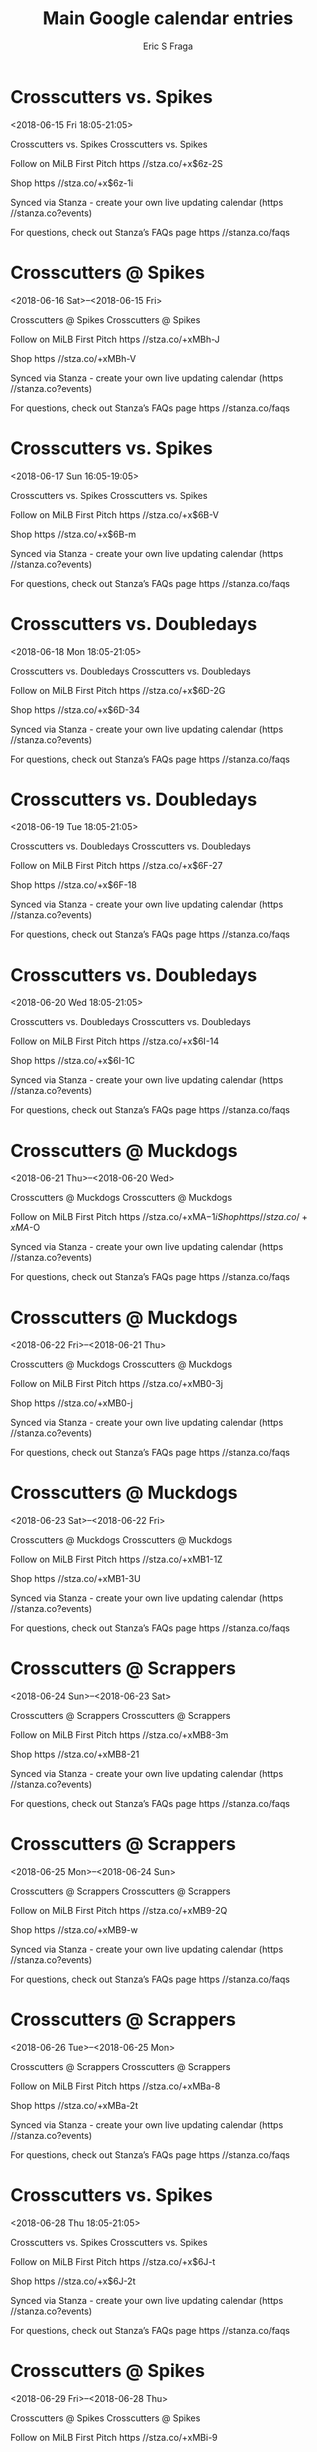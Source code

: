 #+TITLE:       Main Google calendar entries
#+AUTHOR:      Eric S Fraga
#+EMAIL:       e.fraga@ucl.ac.uk
#+DESCRIPTION: converted using the ical2org awk script
#+CATEGORY:    google
#+STARTUP:     hidestars
#+STARTUP:     overview

* COMMENT original iCal preamble

* Crosscutters vs. Spikes
<2018-06-15 Fri 18:05-21:05>
:PROPERTIES:
:ID:       nfOrXA7KPothWFT0Oufix4zp@stanza.co
:LOCATION: Don't miss a minute of action. Follow along with the MiLB First Pitch app.
:STATUS:   CONFIRMED
:END:

Crosscutters vs. Spikes Crosscutters vs. Spikes

Follow on MiLB First Pitch  https //stza.co/+x$6z-2S

Shop  https //stza.co/+x$6z-1i

Synced via Stanza - create your own live updating calendar (https //stanza.co?events)

For questions, check out Stanza’s FAQs page  https //stanza.co/faqs
** COMMENT original iCal entry
 
BEGIN:VEVENT
BEGIN:VALARM
TRIGGER;VALUE=DURATION:-PT240M
ACTION:DISPLAY
DESCRIPTION:Crosscutters vs. Spikes
END:VALARM
DTSTART:20180615T230500Z
DTEND:20180616T020500Z
UID:nfOrXA7KPothWFT0Oufix4zp@stanza.co
SUMMARY:Crosscutters vs. Spikes
DESCRIPTION:Crosscutters vs. Spikes\n\nFollow on MiLB First Pitch: https://stza.co/+x$6z-2S\n\nShop: https://stza.co/+x$6z-1i\n\nSynced via Stanza - create your own live updating calendar (https://stanza.co?events)\n\nFor questions, check out Stanza’s FAQs page: https://stanza.co/faqs
LOCATION:Don't miss a minute of action. Follow along with the MiLB First Pitch app.
STATUS:CONFIRMED
CREATED:20180213T144606Z
LAST-MODIFIED:20180213T144606Z
TRANSP:OPAQUE
END:VEVENT
* Crosscutters @ Spikes
<2018-06-16 Sat>--<2018-06-15 Fri>
:PROPERTIES:
:ID:       0yWLP6t2Krq2m-haADELzvgm@stanza.co
:LOCATION: Ready for the game? Follow along with MiLB First Pitch.
:STATUS:   CONFIRMED
:END:

Crosscutters @ Spikes Crosscutters @ Spikes

Follow on MiLB First Pitch  https //stza.co/+xMBh-J

Shop  https //stza.co/+xMBh-V

Synced via Stanza - create your own live updating calendar (https //stanza.co?events)

For questions, check out Stanza’s FAQs page  https //stanza.co/faqs
** COMMENT original iCal entry
 
BEGIN:VEVENT
BEGIN:VALARM
TRIGGER;VALUE=DURATION:-PT30M
ACTION:DISPLAY
DESCRIPTION:Crosscutters @ Spikes
END:VALARM
DTSTART;VALUE=DATE:20180616
DTEND;VALUE=DATE:20180616
UID:0yWLP6t2Krq2m-haADELzvgm@stanza.co
SUMMARY:Crosscutters @ Spikes
DESCRIPTION:Crosscutters @ Spikes\n\nFollow on MiLB First Pitch: https://stza.co/+xMBh-J\n\nShop: https://stza.co/+xMBh-V\n\nSynced via Stanza - create your own live updating calendar (https://stanza.co?events)\n\nFor questions, check out Stanza’s FAQs page: https://stanza.co/faqs
LOCATION:Ready for the game? Follow along with MiLB First Pitch.
STATUS:CONFIRMED
CREATED:20180213T144606Z
LAST-MODIFIED:20180213T144606Z
TRANSP:OPAQUE
END:VEVENT
* Crosscutters vs. Spikes
<2018-06-17 Sun 16:05-19:05>
:PROPERTIES:
:ID:       p0T-yIiDM-TU-JVnLXNyLZ-5@stanza.co
:LOCATION: Stay in the loop by following the action with MiLB First Pitch app.
:STATUS:   CONFIRMED
:END:

Crosscutters vs. Spikes Crosscutters vs. Spikes

Follow on MiLB First Pitch  https //stza.co/+x$6B-V

Shop  https //stza.co/+x$6B-m

Synced via Stanza - create your own live updating calendar (https //stanza.co?events)

For questions, check out Stanza’s FAQs page  https //stanza.co/faqs
** COMMENT original iCal entry
 
BEGIN:VEVENT
BEGIN:VALARM
TRIGGER;VALUE=DURATION:-PT240M
ACTION:DISPLAY
DESCRIPTION:Crosscutters vs. Spikes
END:VALARM
DTSTART:20180617T210500Z
DTEND:20180618T000500Z
UID:p0T-yIiDM-TU-JVnLXNyLZ-5@stanza.co
SUMMARY:Crosscutters vs. Spikes
DESCRIPTION:Crosscutters vs. Spikes\n\nFollow on MiLB First Pitch: https://stza.co/+x$6B-V\n\nShop: https://stza.co/+x$6B-m\n\nSynced via Stanza - create your own live updating calendar (https://stanza.co?events)\n\nFor questions, check out Stanza’s FAQs page: https://stanza.co/faqs
LOCATION:Stay in the loop by following the action with MiLB First Pitch app.
STATUS:CONFIRMED
CREATED:20180213T144606Z
LAST-MODIFIED:20180213T144606Z
TRANSP:OPAQUE
END:VEVENT
* Crosscutters vs. Doubledays
<2018-06-18 Mon 18:05-21:05>
:PROPERTIES:
:ID:       VWHeFo45DFGdEuH41ak3b-sa@stanza.co
:LOCATION: Don't miss a minute of action. Follow along with the MiLB First Pitch app.
:STATUS:   CONFIRMED
:END:

Crosscutters vs. Doubledays Crosscutters vs. Doubledays

Follow on MiLB First Pitch  https //stza.co/+x$6D-2G

Shop  https //stza.co/+x$6D-34

Synced via Stanza - create your own live updating calendar (https //stanza.co?events)

For questions, check out Stanza’s FAQs page  https //stanza.co/faqs
** COMMENT original iCal entry
 
BEGIN:VEVENT
BEGIN:VALARM
TRIGGER;VALUE=DURATION:-PT240M
ACTION:DISPLAY
DESCRIPTION:Crosscutters vs. Doubledays
END:VALARM
DTSTART:20180618T230500Z
DTEND:20180619T020500Z
UID:VWHeFo45DFGdEuH41ak3b-sa@stanza.co
SUMMARY:Crosscutters vs. Doubledays
DESCRIPTION:Crosscutters vs. Doubledays\n\nFollow on MiLB First Pitch: https://stza.co/+x$6D-2G\n\nShop: https://stza.co/+x$6D-34\n\nSynced via Stanza - create your own live updating calendar (https://stanza.co?events)\n\nFor questions, check out Stanza’s FAQs page: https://stanza.co/faqs
LOCATION:Don't miss a minute of action. Follow along with the MiLB First Pitch app.
STATUS:CONFIRMED
CREATED:20180213T144606Z
LAST-MODIFIED:20180213T144606Z
TRANSP:OPAQUE
END:VEVENT
* Crosscutters vs. Doubledays
<2018-06-19 Tue 18:05-21:05>
:PROPERTIES:
:ID:       Ob3_vcbnN5auCGjSf-wMMBCl@stanza.co
:LOCATION: Ready for the game? Follow along with MiLB First Pitch.
:STATUS:   CONFIRMED
:END:

Crosscutters vs. Doubledays Crosscutters vs. Doubledays

Follow on MiLB First Pitch  https //stza.co/+x$6F-27

Shop  https //stza.co/+x$6F-18

Synced via Stanza - create your own live updating calendar (https //stanza.co?events)

For questions, check out Stanza’s FAQs page  https //stanza.co/faqs
** COMMENT original iCal entry
 
BEGIN:VEVENT
BEGIN:VALARM
TRIGGER;VALUE=DURATION:-PT240M
ACTION:DISPLAY
DESCRIPTION:Crosscutters vs. Doubledays
END:VALARM
DTSTART:20180619T230500Z
DTEND:20180620T020500Z
UID:Ob3_vcbnN5auCGjSf-wMMBCl@stanza.co
SUMMARY:Crosscutters vs. Doubledays
DESCRIPTION:Crosscutters vs. Doubledays\n\nFollow on MiLB First Pitch: https://stza.co/+x$6F-27\n\nShop: https://stza.co/+x$6F-18\n\nSynced via Stanza - create your own live updating calendar (https://stanza.co?events)\n\nFor questions, check out Stanza’s FAQs page: https://stanza.co/faqs
LOCATION:Ready for the game? Follow along with MiLB First Pitch.
STATUS:CONFIRMED
CREATED:20180213T144606Z
LAST-MODIFIED:20180213T144606Z
TRANSP:OPAQUE
END:VEVENT
* Crosscutters vs. Doubledays
<2018-06-20 Wed 18:05-21:05>
:PROPERTIES:
:ID:       vRkolCNm2pZJM6oPFjwBc_F_@stanza.co
:LOCATION: Stay in the loop by following the action with MiLB First Pitch app.
:STATUS:   CONFIRMED
:END:

Crosscutters vs. Doubledays Crosscutters vs. Doubledays

Follow on MiLB First Pitch  https //stza.co/+x$6I-14

Shop  https //stza.co/+x$6I-1C

Synced via Stanza - create your own live updating calendar (https //stanza.co?events)

For questions, check out Stanza’s FAQs page  https //stanza.co/faqs
** COMMENT original iCal entry
 
BEGIN:VEVENT
BEGIN:VALARM
TRIGGER;VALUE=DURATION:-PT240M
ACTION:DISPLAY
DESCRIPTION:Crosscutters vs. Doubledays
END:VALARM
DTSTART:20180620T230500Z
DTEND:20180621T020500Z
UID:vRkolCNm2pZJM6oPFjwBc_F_@stanza.co
SUMMARY:Crosscutters vs. Doubledays
DESCRIPTION:Crosscutters vs. Doubledays\n\nFollow on MiLB First Pitch: https://stza.co/+x$6I-14\n\nShop: https://stza.co/+x$6I-1C\n\nSynced via Stanza - create your own live updating calendar (https://stanza.co?events)\n\nFor questions, check out Stanza’s FAQs page: https://stanza.co/faqs
LOCATION:Stay in the loop by following the action with MiLB First Pitch app.
STATUS:CONFIRMED
CREATED:20180213T144606Z
LAST-MODIFIED:20180213T144606Z
TRANSP:OPAQUE
END:VEVENT
* Crosscutters @ Muckdogs
<2018-06-21 Thu>--<2018-06-20 Wed>
:PROPERTIES:
:ID:       Z-1MzJD36-u_cz-q5KNwJB38@stanza.co
:LOCATION: Don't miss a minute of action. Follow along with the MiLB First Pitch app.
:STATUS:   CONFIRMED
:END:

Crosscutters @ Muckdogs Crosscutters @ Muckdogs

Follow on MiLB First Pitch  https //stza.co/+xMA$-1i

Shop  https //stza.co/+xMA$-O

Synced via Stanza - create your own live updating calendar (https //stanza.co?events)

For questions, check out Stanza’s FAQs page  https //stanza.co/faqs
** COMMENT original iCal entry
 
BEGIN:VEVENT
BEGIN:VALARM
TRIGGER;VALUE=DURATION:-PT30M
ACTION:DISPLAY
DESCRIPTION:Crosscutters @ Muckdogs
END:VALARM
DTSTART;VALUE=DATE:20180621
DTEND;VALUE=DATE:20180621
UID:Z-1MzJD36-u_cz-q5KNwJB38@stanza.co
SUMMARY:Crosscutters @ Muckdogs
DESCRIPTION:Crosscutters @ Muckdogs\n\nFollow on MiLB First Pitch: https://stza.co/+xMA$-1i\n\nShop: https://stza.co/+xMA$-O\n\nSynced via Stanza - create your own live updating calendar (https://stanza.co?events)\n\nFor questions, check out Stanza’s FAQs page: https://stanza.co/faqs
LOCATION:Don't miss a minute of action. Follow along with the MiLB First Pitch app.
STATUS:CONFIRMED
CREATED:20180213T144606Z
LAST-MODIFIED:20180213T144606Z
TRANSP:OPAQUE
END:VEVENT
* Crosscutters @ Muckdogs
<2018-06-22 Fri>--<2018-06-21 Thu>
:PROPERTIES:
:ID:       GAIEFdSYCRookL0QUZs-2r1m@stanza.co
:LOCATION: Ready for the game? Follow along with MiLB First Pitch.
:STATUS:   CONFIRMED
:END:

Crosscutters @ Muckdogs Crosscutters @ Muckdogs

Follow on MiLB First Pitch  https //stza.co/+xMB0-3j

Shop  https //stza.co/+xMB0-j

Synced via Stanza - create your own live updating calendar (https //stanza.co?events)

For questions, check out Stanza’s FAQs page  https //stanza.co/faqs
** COMMENT original iCal entry
 
BEGIN:VEVENT
BEGIN:VALARM
TRIGGER;VALUE=DURATION:-PT30M
ACTION:DISPLAY
DESCRIPTION:Crosscutters @ Muckdogs
END:VALARM
DTSTART;VALUE=DATE:20180622
DTEND;VALUE=DATE:20180622
UID:GAIEFdSYCRookL0QUZs-2r1m@stanza.co
SUMMARY:Crosscutters @ Muckdogs
DESCRIPTION:Crosscutters @ Muckdogs\n\nFollow on MiLB First Pitch: https://stza.co/+xMB0-3j\n\nShop: https://stza.co/+xMB0-j\n\nSynced via Stanza - create your own live updating calendar (https://stanza.co?events)\n\nFor questions, check out Stanza’s FAQs page: https://stanza.co/faqs
LOCATION:Ready for the game? Follow along with MiLB First Pitch.
STATUS:CONFIRMED
CREATED:20180213T144606Z
LAST-MODIFIED:20180213T144606Z
TRANSP:OPAQUE
END:VEVENT
* Crosscutters @ Muckdogs
<2018-06-23 Sat>--<2018-06-22 Fri>
:PROPERTIES:
:ID:       d-et0BwK_ZIUp3Y3w54XRenW@stanza.co
:LOCATION: Stay in the loop by following the action with MiLB First Pitch app.
:STATUS:   CONFIRMED
:END:

Crosscutters @ Muckdogs Crosscutters @ Muckdogs

Follow on MiLB First Pitch  https //stza.co/+xMB1-1Z

Shop  https //stza.co/+xMB1-3U

Synced via Stanza - create your own live updating calendar (https //stanza.co?events)

For questions, check out Stanza’s FAQs page  https //stanza.co/faqs
** COMMENT original iCal entry
 
BEGIN:VEVENT
BEGIN:VALARM
TRIGGER;VALUE=DURATION:-PT30M
ACTION:DISPLAY
DESCRIPTION:Crosscutters @ Muckdogs
END:VALARM
DTSTART;VALUE=DATE:20180623
DTEND;VALUE=DATE:20180623
UID:d-et0BwK_ZIUp3Y3w54XRenW@stanza.co
SUMMARY:Crosscutters @ Muckdogs
DESCRIPTION:Crosscutters @ Muckdogs\n\nFollow on MiLB First Pitch: https://stza.co/+xMB1-1Z\n\nShop: https://stza.co/+xMB1-3U\n\nSynced via Stanza - create your own live updating calendar (https://stanza.co?events)\n\nFor questions, check out Stanza’s FAQs page: https://stanza.co/faqs
LOCATION:Stay in the loop by following the action with MiLB First Pitch app.
STATUS:CONFIRMED
CREATED:20180213T144606Z
LAST-MODIFIED:20180213T144606Z
TRANSP:OPAQUE
END:VEVENT
* Crosscutters @ Scrappers
<2018-06-24 Sun>--<2018-06-23 Sat>
:PROPERTIES:
:ID:       jhLXnXljlvk3q6ulc8-WBJUc@stanza.co
:LOCATION: Don't miss a minute of action. Follow along with the MiLB First Pitch app.
:STATUS:   CONFIRMED
:END:

Crosscutters @ Scrappers Crosscutters @ Scrappers

Follow on MiLB First Pitch  https //stza.co/+xMB8-3m

Shop  https //stza.co/+xMB8-21

Synced via Stanza - create your own live updating calendar (https //stanza.co?events)

For questions, check out Stanza’s FAQs page  https //stanza.co/faqs
** COMMENT original iCal entry
 
BEGIN:VEVENT
BEGIN:VALARM
TRIGGER;VALUE=DURATION:-PT30M
ACTION:DISPLAY
DESCRIPTION:Crosscutters @ Scrappers
END:VALARM
DTSTART;VALUE=DATE:20180624
DTEND;VALUE=DATE:20180624
UID:jhLXnXljlvk3q6ulc8-WBJUc@stanza.co
SUMMARY:Crosscutters @ Scrappers
DESCRIPTION:Crosscutters @ Scrappers\n\nFollow on MiLB First Pitch: https://stza.co/+xMB8-3m\n\nShop: https://stza.co/+xMB8-21\n\nSynced via Stanza - create your own live updating calendar (https://stanza.co?events)\n\nFor questions, check out Stanza’s FAQs page: https://stanza.co/faqs
LOCATION:Don't miss a minute of action. Follow along with the MiLB First Pitch app.
STATUS:CONFIRMED
CREATED:20180213T144606Z
LAST-MODIFIED:20180213T144606Z
TRANSP:OPAQUE
END:VEVENT
* Crosscutters @ Scrappers
<2018-06-25 Mon>--<2018-06-24 Sun>
:PROPERTIES:
:ID:       iH-juvpM6VQO0317jErC3KQb@stanza.co
:LOCATION: Ready for the game? Follow along with MiLB First Pitch.
:STATUS:   CONFIRMED
:END:

Crosscutters @ Scrappers Crosscutters @ Scrappers

Follow on MiLB First Pitch  https //stza.co/+xMB9-2Q

Shop  https //stza.co/+xMB9-w

Synced via Stanza - create your own live updating calendar (https //stanza.co?events)

For questions, check out Stanza’s FAQs page  https //stanza.co/faqs
** COMMENT original iCal entry
 
BEGIN:VEVENT
BEGIN:VALARM
TRIGGER;VALUE=DURATION:-PT30M
ACTION:DISPLAY
DESCRIPTION:Crosscutters @ Scrappers
END:VALARM
DTSTART;VALUE=DATE:20180625
DTEND;VALUE=DATE:20180625
UID:iH-juvpM6VQO0317jErC3KQb@stanza.co
SUMMARY:Crosscutters @ Scrappers
DESCRIPTION:Crosscutters @ Scrappers\n\nFollow on MiLB First Pitch: https://stza.co/+xMB9-2Q\n\nShop: https://stza.co/+xMB9-w\n\nSynced via Stanza - create your own live updating calendar (https://stanza.co?events)\n\nFor questions, check out Stanza’s FAQs page: https://stanza.co/faqs
LOCATION:Ready for the game? Follow along with MiLB First Pitch.
STATUS:CONFIRMED
CREATED:20180213T144606Z
LAST-MODIFIED:20180213T144606Z
TRANSP:OPAQUE
END:VEVENT
* Crosscutters @ Scrappers
<2018-06-26 Tue>--<2018-06-25 Mon>
:PROPERTIES:
:ID:       Vf0UJdCRv021Sev22TSdk66z@stanza.co
:LOCATION: Stay in the loop by following the action with MiLB First Pitch app.
:STATUS:   CONFIRMED
:END:

Crosscutters @ Scrappers Crosscutters @ Scrappers

Follow on MiLB First Pitch  https //stza.co/+xMBa-8

Shop  https //stza.co/+xMBa-2t

Synced via Stanza - create your own live updating calendar (https //stanza.co?events)

For questions, check out Stanza’s FAQs page  https //stanza.co/faqs
** COMMENT original iCal entry
 
BEGIN:VEVENT
BEGIN:VALARM
TRIGGER;VALUE=DURATION:-PT30M
ACTION:DISPLAY
DESCRIPTION:Crosscutters @ Scrappers
END:VALARM
DTSTART;VALUE=DATE:20180626
DTEND;VALUE=DATE:20180626
UID:Vf0UJdCRv021Sev22TSdk66z@stanza.co
SUMMARY:Crosscutters @ Scrappers
DESCRIPTION:Crosscutters @ Scrappers\n\nFollow on MiLB First Pitch: https://stza.co/+xMBa-8\n\nShop: https://stza.co/+xMBa-2t\n\nSynced via Stanza - create your own live updating calendar (https://stanza.co?events)\n\nFor questions, check out Stanza’s FAQs page: https://stanza.co/faqs
LOCATION:Stay in the loop by following the action with MiLB First Pitch app.
STATUS:CONFIRMED
CREATED:20180213T144606Z
LAST-MODIFIED:20180213T144606Z
TRANSP:OPAQUE
END:VEVENT
* Crosscutters vs. Spikes
<2018-06-28 Thu 18:05-21:05>
:PROPERTIES:
:ID:       3YIJcAYCyidxk7sonZxmpfWZ@stanza.co
:LOCATION: Don't miss a minute of action. Follow along with the MiLB First Pitch app.
:STATUS:   CONFIRMED
:END:

Crosscutters vs. Spikes Crosscutters vs. Spikes

Follow on MiLB First Pitch  https //stza.co/+x$6J-t

Shop  https //stza.co/+x$6J-2t

Synced via Stanza - create your own live updating calendar (https //stanza.co?events)

For questions, check out Stanza’s FAQs page  https //stanza.co/faqs
** COMMENT original iCal entry
 
BEGIN:VEVENT
BEGIN:VALARM
TRIGGER;VALUE=DURATION:-PT240M
ACTION:DISPLAY
DESCRIPTION:Crosscutters vs. Spikes
END:VALARM
DTSTART:20180628T230500Z
DTEND:20180629T020500Z
UID:3YIJcAYCyidxk7sonZxmpfWZ@stanza.co
SUMMARY:Crosscutters vs. Spikes
DESCRIPTION:Crosscutters vs. Spikes\n\nFollow on MiLB First Pitch: https://stza.co/+x$6J-t\n\nShop: https://stza.co/+x$6J-2t\n\nSynced via Stanza - create your own live updating calendar (https://stanza.co?events)\n\nFor questions, check out Stanza’s FAQs page: https://stanza.co/faqs
LOCATION:Don't miss a minute of action. Follow along with the MiLB First Pitch app.
STATUS:CONFIRMED
CREATED:20180213T144606Z
LAST-MODIFIED:20180213T144606Z
TRANSP:OPAQUE
END:VEVENT
* Crosscutters @ Spikes
<2018-06-29 Fri>--<2018-06-28 Thu>
:PROPERTIES:
:ID:       lnDWRdegmYcgIbYhE0pNRDPx@stanza.co
:LOCATION: Ready for the game? Follow along with MiLB First Pitch.
:STATUS:   CONFIRMED
:END:

Crosscutters @ Spikes Crosscutters @ Spikes

Follow on MiLB First Pitch  https //stza.co/+xMBi-9

Shop  https //stza.co/+xMBi-J

Synced via Stanza - create your own live updating calendar (https //stanza.co?events)

For questions, check out Stanza’s FAQs page  https //stanza.co/faqs
** COMMENT original iCal entry
 
BEGIN:VEVENT
BEGIN:VALARM
TRIGGER;VALUE=DURATION:-PT30M
ACTION:DISPLAY
DESCRIPTION:Crosscutters @ Spikes
END:VALARM
DTSTART;VALUE=DATE:20180629
DTEND;VALUE=DATE:20180629
UID:lnDWRdegmYcgIbYhE0pNRDPx@stanza.co
SUMMARY:Crosscutters @ Spikes
DESCRIPTION:Crosscutters @ Spikes\n\nFollow on MiLB First Pitch: https://stza.co/+xMBi-9\n\nShop: https://stza.co/+xMBi-J\n\nSynced via Stanza - create your own live updating calendar (https://stanza.co?events)\n\nFor questions, check out Stanza’s FAQs page: https://stanza.co/faqs
LOCATION:Ready for the game? Follow along with MiLB First Pitch.
STATUS:CONFIRMED
CREATED:20180213T144606Z
LAST-MODIFIED:20180213T144606Z
TRANSP:OPAQUE
END:VEVENT
* Crosscutters vs. Spikes
<2018-06-30 Sat 18:05-21:05>
:PROPERTIES:
:ID:       YsRcymEGOFmZcjHTYxK9D8S2@stanza.co
:LOCATION: Stay in the loop by following the action with MiLB First Pitch app.
:STATUS:   CONFIRMED
:END:

Crosscutters vs. Spikes Crosscutters vs. Spikes

Follow on MiLB First Pitch  https //stza.co/+x$6L-2w

Shop  https //stza.co/+x$6L-1r

Synced via Stanza - create your own live updating calendar (https //stanza.co?events)

For questions, check out Stanza’s FAQs page  https //stanza.co/faqs
** COMMENT original iCal entry
 
BEGIN:VEVENT
BEGIN:VALARM
TRIGGER;VALUE=DURATION:-PT240M
ACTION:DISPLAY
DESCRIPTION:Crosscutters vs. Spikes
END:VALARM
DTSTART:20180630T230500Z
DTEND:20180701T020500Z
UID:YsRcymEGOFmZcjHTYxK9D8S2@stanza.co
SUMMARY:Crosscutters vs. Spikes
DESCRIPTION:Crosscutters vs. Spikes\n\nFollow on MiLB First Pitch: https://stza.co/+x$6L-2w\n\nShop: https://stza.co/+x$6L-1r\n\nSynced via Stanza - create your own live updating calendar (https://stanza.co?events)\n\nFor questions, check out Stanza’s FAQs page: https://stanza.co/faqs
LOCATION:Stay in the loop by following the action with MiLB First Pitch app.
STATUS:CONFIRMED
CREATED:20180213T144606Z
LAST-MODIFIED:20180213T144606Z
TRANSP:OPAQUE
END:VEVENT
* Crosscutters vs. Doubledays
<2018-07-01 Sun 16:05-19:05>
:PROPERTIES:
:ID:       jBfbirV5wkJDosLczpbkXiMS@stanza.co
:LOCATION: Don't miss a minute of action. Follow along with the MiLB First Pitch app.
:STATUS:   CONFIRMED
:END:

Crosscutters vs. Doubledays Crosscutters vs. Doubledays

Follow on MiLB First Pitch  https //stza.co/+x$6O-13

Shop  https //stza.co/+x$6O-2w

Synced via Stanza - create your own live updating calendar (https //stanza.co?events)

For questions, check out Stanza’s FAQs page  https //stanza.co/faqs
** COMMENT original iCal entry
 
BEGIN:VEVENT
BEGIN:VALARM
TRIGGER;VALUE=DURATION:-PT240M
ACTION:DISPLAY
DESCRIPTION:Crosscutters vs. Doubledays
END:VALARM
DTSTART:20180701T210500Z
DTEND:20180702T000500Z
UID:jBfbirV5wkJDosLczpbkXiMS@stanza.co
SUMMARY:Crosscutters vs. Doubledays
DESCRIPTION:Crosscutters vs. Doubledays\n\nFollow on MiLB First Pitch: https://stza.co/+x$6O-13\n\nShop: https://stza.co/+x$6O-2w\n\nSynced via Stanza - create your own live updating calendar (https://stanza.co?events)\n\nFor questions, check out Stanza’s FAQs page: https://stanza.co/faqs
LOCATION:Don't miss a minute of action. Follow along with the MiLB First Pitch app.
STATUS:CONFIRMED
CREATED:20180213T144606Z
LAST-MODIFIED:20180213T144606Z
TRANSP:OPAQUE
END:VEVENT
* Crosscutters vs. Doubledays
<2018-07-02 Mon 18:05-21:05>
:PROPERTIES:
:ID:       i1nK3tEMUbH7z_O0dpn9rpCX@stanza.co
:LOCATION: Ready for the game? Follow along with MiLB First Pitch.
:STATUS:   CONFIRMED
:END:

Crosscutters vs. Doubledays Crosscutters vs. Doubledays

Follow on MiLB First Pitch  https //stza.co/+x$6Q-4

Shop  https //stza.co/+x$6Q-$

Synced via Stanza - create your own live updating calendar (https //stanza.co?events)

For questions, check out Stanza’s FAQs page  https //stanza.co/faqs
** COMMENT original iCal entry
 
BEGIN:VEVENT
BEGIN:VALARM
TRIGGER;VALUE=DURATION:-PT240M
ACTION:DISPLAY
DESCRIPTION:Crosscutters vs. Doubledays
END:VALARM
DTSTART:20180702T230500Z
DTEND:20180703T020500Z
UID:i1nK3tEMUbH7z_O0dpn9rpCX@stanza.co
SUMMARY:Crosscutters vs. Doubledays
DESCRIPTION:Crosscutters vs. Doubledays\n\nFollow on MiLB First Pitch: https://stza.co/+x$6Q-4\n\nShop: https://stza.co/+x$6Q-$\n\nSynced via Stanza - create your own live updating calendar (https://stanza.co?events)\n\nFor questions, check out Stanza’s FAQs page: https://stanza.co/faqs
LOCATION:Ready for the game? Follow along with MiLB First Pitch.
STATUS:CONFIRMED
CREATED:20180213T144606Z
LAST-MODIFIED:20180213T144606Z
TRANSP:OPAQUE
END:VEVENT
* Crosscutters vs. Doubledays
<2018-07-03 Tue 18:05-21:05>
:PROPERTIES:
:ID:       txxB1l51YtDMJkmthGNvbNOO@stanza.co
:LOCATION: Stay in the loop by following the action with MiLB First Pitch app.
:STATUS:   CONFIRMED
:END:

Crosscutters vs. Doubledays Crosscutters vs. Doubledays

Follow on MiLB First Pitch  https //stza.co/+x$6S-R

Shop  https //stza.co/+x$6S-2X

Synced via Stanza - create your own live updating calendar (https //stanza.co?events)

For questions, check out Stanza’s FAQs page  https //stanza.co/faqs
** COMMENT original iCal entry
 
BEGIN:VEVENT
BEGIN:VALARM
TRIGGER;VALUE=DURATION:-PT240M
ACTION:DISPLAY
DESCRIPTION:Crosscutters vs. Doubledays
END:VALARM
DTSTART:20180703T230500Z
DTEND:20180704T020500Z
UID:txxB1l51YtDMJkmthGNvbNOO@stanza.co
SUMMARY:Crosscutters vs. Doubledays
DESCRIPTION:Crosscutters vs. Doubledays\n\nFollow on MiLB First Pitch: https://stza.co/+x$6S-R\n\nShop: https://stza.co/+x$6S-2X\n\nSynced via Stanza - create your own live updating calendar (https://stanza.co?events)\n\nFor questions, check out Stanza’s FAQs page: https://stanza.co/faqs
LOCATION:Stay in the loop by following the action with MiLB First Pitch app.
STATUS:CONFIRMED
CREATED:20180213T144606Z
LAST-MODIFIED:20180213T144606Z
TRANSP:OPAQUE
END:VEVENT
* Crosscutters @ Black Bears
<2018-07-04 Wed 18:05-21:05>
:PROPERTIES:
:ID:       AmQTCJqf6KrD8nC2m5nk6e04@stanza.co
:LOCATION: Don't miss a minute of action. Follow along with the MiLB First Pitch app.
:STATUS:   CONFIRMED
:END:

Crosscutters @ Black Bears Crosscutters @ Black Bears

Follow on MiLB First Pitch  https //stza.co/+xW1$-2n

Shop  https //stza.co/+xW1$-b

Synced via Stanza - create your own live updating calendar (https //stanza.co?events)

For questions, check out Stanza’s FAQs page  https //stanza.co/faqs
** COMMENT original iCal entry
 
BEGIN:VEVENT
BEGIN:VALARM
TRIGGER;VALUE=DURATION:-PT30M
ACTION:DISPLAY
DESCRIPTION:Crosscutters @ Black Bears
END:VALARM
DTSTART:20180704T230500Z
DTEND:20180705T020500Z
UID:AmQTCJqf6KrD8nC2m5nk6e04@stanza.co
SUMMARY:Crosscutters @ Black Bears
DESCRIPTION:Crosscutters @ Black Bears\n\nFollow on MiLB First Pitch: https://stza.co/+xW1$-2n\n\nShop: https://stza.co/+xW1$-b\n\nSynced via Stanza - create your own live updating calendar (https://stanza.co?events)\n\nFor questions, check out Stanza’s FAQs page: https://stanza.co/faqs
LOCATION:Don't miss a minute of action. Follow along with the MiLB First Pitch app.
STATUS:CONFIRMED
CREATED:20180213T144606Z
LAST-MODIFIED:20180213T144606Z
TRANSP:OPAQUE
END:VEVENT
* Crosscutters @ Black Bears
<2018-07-05 Thu 18:05-21:05>
:PROPERTIES:
:ID:       0FpWr9ZWlukhT7zlL7kMDwe-@stanza.co
:LOCATION: Ready for the game? Follow along with MiLB First Pitch.
:STATUS:   CONFIRMED
:END:

Crosscutters @ Black Bears Crosscutters @ Black Bears

Follow on MiLB First Pitch  https //stza.co/+xW20-2e

Shop  https //stza.co/+xW20-j

Synced via Stanza - create your own live updating calendar (https //stanza.co?events)

For questions, check out Stanza’s FAQs page  https //stanza.co/faqs
** COMMENT original iCal entry
 
BEGIN:VEVENT
BEGIN:VALARM
TRIGGER;VALUE=DURATION:-PT30M
ACTION:DISPLAY
DESCRIPTION:Crosscutters @ Black Bears
END:VALARM
DTSTART:20180705T230500Z
DTEND:20180706T020500Z
UID:0FpWr9ZWlukhT7zlL7kMDwe-@stanza.co
SUMMARY:Crosscutters @ Black Bears
DESCRIPTION:Crosscutters @ Black Bears\n\nFollow on MiLB First Pitch: https://stza.co/+xW20-2e\n\nShop: https://stza.co/+xW20-j\n\nSynced via Stanza - create your own live updating calendar (https://stanza.co?events)\n\nFor questions, check out Stanza’s FAQs page: https://stanza.co/faqs
LOCATION:Ready for the game? Follow along with MiLB First Pitch.
STATUS:CONFIRMED
CREATED:20180213T144606Z
LAST-MODIFIED:20180213T144606Z
TRANSP:OPAQUE
END:VEVENT
* Crosscutters @ Black Bears
<2018-07-06 Fri 18:05-21:05>
:PROPERTIES:
:ID:       X9tEvwYpL4JIps0UkUCWmXKO@stanza.co
:LOCATION: Stay in the loop by following the action with MiLB First Pitch app.
:STATUS:   CONFIRMED
:END:

Crosscutters @ Black Bears Crosscutters @ Black Bears

Follow on MiLB First Pitch  https //stza.co/+xW21-3W

Shop  https //stza.co/+xW21-3I

Synced via Stanza - create your own live updating calendar (https //stanza.co?events)

For questions, check out Stanza’s FAQs page  https //stanza.co/faqs
** COMMENT original iCal entry
 
BEGIN:VEVENT
BEGIN:VALARM
TRIGGER;VALUE=DURATION:-PT30M
ACTION:DISPLAY
DESCRIPTION:Crosscutters @ Black Bears
END:VALARM
DTSTART:20180706T230500Z
DTEND:20180707T020500Z
UID:X9tEvwYpL4JIps0UkUCWmXKO@stanza.co
SUMMARY:Crosscutters @ Black Bears
DESCRIPTION:Crosscutters @ Black Bears\n\nFollow on MiLB First Pitch: https://stza.co/+xW21-3W\n\nShop: https://stza.co/+xW21-3I\n\nSynced via Stanza - create your own live updating calendar (https://stanza.co?events)\n\nFor questions, check out Stanza’s FAQs page: https://stanza.co/faqs
LOCATION:Stay in the loop by following the action with MiLB First Pitch app.
STATUS:CONFIRMED
CREATED:20180213T144606Z
LAST-MODIFIED:20180213T144606Z
TRANSP:OPAQUE
END:VEVENT
* Crosscutters @ Scrappers
<2018-07-07 Sat>--<2018-07-06 Fri>
:PROPERTIES:
:ID:       rJJDGbYASRZv6osnfOELLGUt@stanza.co
:LOCATION: Don't miss a minute of action. Follow along with the MiLB First Pitch app.
:STATUS:   CONFIRMED
:END:

Crosscutters @ Scrappers Crosscutters @ Scrappers

Follow on MiLB First Pitch  https //stza.co/+xMBb-1I

Shop  https //stza.co/+xMBb-3G

Synced via Stanza - create your own live updating calendar (https //stanza.co?events)

For questions, check out Stanza’s FAQs page  https //stanza.co/faqs
** COMMENT original iCal entry
 
BEGIN:VEVENT
BEGIN:VALARM
TRIGGER;VALUE=DURATION:-PT30M
ACTION:DISPLAY
DESCRIPTION:Crosscutters @ Scrappers
END:VALARM
DTSTART;VALUE=DATE:20180707
DTEND;VALUE=DATE:20180707
UID:rJJDGbYASRZv6osnfOELLGUt@stanza.co
SUMMARY:Crosscutters @ Scrappers
DESCRIPTION:Crosscutters @ Scrappers\n\nFollow on MiLB First Pitch: https://stza.co/+xMBb-1I\n\nShop: https://stza.co/+xMBb-3G\n\nSynced via Stanza - create your own live updating calendar (https://stanza.co?events)\n\nFor questions, check out Stanza’s FAQs page: https://stanza.co/faqs
LOCATION:Don't miss a minute of action. Follow along with the MiLB First Pitch app.
STATUS:CONFIRMED
CREATED:20180213T144606Z
LAST-MODIFIED:20180213T144606Z
TRANSP:OPAQUE
END:VEVENT
* Crosscutters @ Scrappers
<2018-07-08 Sun>--<2018-07-07 Sat>
:PROPERTIES:
:ID:       0gZ-FFc6yHayMw9o-ML7uf5I@stanza.co
:LOCATION: Ready for the game? Follow along with MiLB First Pitch.
:STATUS:   CONFIRMED
:END:

Crosscutters @ Scrappers Crosscutters @ Scrappers

Follow on MiLB First Pitch  https //stza.co/+xMBc-1d

Shop  https //stza.co/+xMBc-3p

Synced via Stanza - create your own live updating calendar (https //stanza.co?events)

For questions, check out Stanza’s FAQs page  https //stanza.co/faqs
** COMMENT original iCal entry
 
BEGIN:VEVENT
BEGIN:VALARM
TRIGGER;VALUE=DURATION:-PT30M
ACTION:DISPLAY
DESCRIPTION:Crosscutters @ Scrappers
END:VALARM
DTSTART;VALUE=DATE:20180708
DTEND;VALUE=DATE:20180708
UID:0gZ-FFc6yHayMw9o-ML7uf5I@stanza.co
SUMMARY:Crosscutters @ Scrappers
DESCRIPTION:Crosscutters @ Scrappers\n\nFollow on MiLB First Pitch: https://stza.co/+xMBc-1d\n\nShop: https://stza.co/+xMBc-3p\n\nSynced via Stanza - create your own live updating calendar (https://stanza.co?events)\n\nFor questions, check out Stanza’s FAQs page: https://stanza.co/faqs
LOCATION:Ready for the game? Follow along with MiLB First Pitch.
STATUS:CONFIRMED
CREATED:20180213T144606Z
LAST-MODIFIED:20180213T144606Z
TRANSP:OPAQUE
END:VEVENT
* Crosscutters @ Scrappers
<2018-07-09 Mon>--<2018-07-08 Sun>
:PROPERTIES:
:ID:       McVhABgtQB-5Ac4pzjAgceR3@stanza.co
:LOCATION: Stay in the loop by following the action with MiLB First Pitch app.
:STATUS:   CONFIRMED
:END:

Crosscutters @ Scrappers Crosscutters @ Scrappers

Follow on MiLB First Pitch  https //stza.co/+xMBd-c

Shop  https //stza.co/+xMBd-C

Synced via Stanza - create your own live updating calendar (https //stanza.co?events)

For questions, check out Stanza’s FAQs page  https //stanza.co/faqs
** COMMENT original iCal entry
 
BEGIN:VEVENT
BEGIN:VALARM
TRIGGER;VALUE=DURATION:-PT30M
ACTION:DISPLAY
DESCRIPTION:Crosscutters @ Scrappers
END:VALARM
DTSTART;VALUE=DATE:20180709
DTEND;VALUE=DATE:20180709
UID:McVhABgtQB-5Ac4pzjAgceR3@stanza.co
SUMMARY:Crosscutters @ Scrappers
DESCRIPTION:Crosscutters @ Scrappers\n\nFollow on MiLB First Pitch: https://stza.co/+xMBd-c\n\nShop: https://stza.co/+xMBd-C\n\nSynced via Stanza - create your own live updating calendar (https://stanza.co?events)\n\nFor questions, check out Stanza’s FAQs page: https://stanza.co/faqs
LOCATION:Stay in the loop by following the action with MiLB First Pitch app.
STATUS:CONFIRMED
CREATED:20180213T144606Z
LAST-MODIFIED:20180213T144606Z
TRANSP:OPAQUE
END:VEVENT
* Crosscutters vs. ValleyCats
<2018-07-11 Wed 18:05-21:05>
:PROPERTIES:
:ID:       kZt5d8xqKwETT5Zq8C0D2oWR@stanza.co
:LOCATION: Don't miss a minute of action. Follow along with the MiLB First Pitch app.
:STATUS:   CONFIRMED
:END:

Crosscutters vs. ValleyCats Crosscutters vs. ValleyCats

Follow on MiLB First Pitch  https //stza.co/+x$6T-2L

Shop  https //stza.co/+x$6T-3

Synced via Stanza - create your own live updating calendar (https //stanza.co?events)

For questions, check out Stanza’s FAQs page  https //stanza.co/faqs
** COMMENT original iCal entry
 
BEGIN:VEVENT
BEGIN:VALARM
TRIGGER;VALUE=DURATION:-PT240M
ACTION:DISPLAY
DESCRIPTION:Crosscutters vs. ValleyCats
END:VALARM
DTSTART:20180711T230500Z
DTEND:20180712T020500Z
UID:kZt5d8xqKwETT5Zq8C0D2oWR@stanza.co
SUMMARY:Crosscutters vs. ValleyCats
DESCRIPTION:Crosscutters vs. ValleyCats\n\nFollow on MiLB First Pitch: https://stza.co/+x$6T-2L\n\nShop: https://stza.co/+x$6T-3\n\nSynced via Stanza - create your own live updating calendar (https://stanza.co?events)\n\nFor questions, check out Stanza’s FAQs page: https://stanza.co/faqs
LOCATION:Don't miss a minute of action. Follow along with the MiLB First Pitch app.
STATUS:CONFIRMED
CREATED:20180213T144606Z
LAST-MODIFIED:20180213T144606Z
TRANSP:OPAQUE
END:VEVENT
* Crosscutters vs. ValleyCats
<2018-07-12 Thu 18:05-21:05>
:PROPERTIES:
:ID:       RyJS4S7JT_BTcovm6jbZZ1ac@stanza.co
:LOCATION: Ready for the game? Follow along with MiLB First Pitch.
:STATUS:   CONFIRMED
:END:

Crosscutters vs. ValleyCats Crosscutters vs. ValleyCats

Follow on MiLB First Pitch  https //stza.co/+x$6W-2c

Shop  https //stza.co/+x$6W-1J

Synced via Stanza - create your own live updating calendar (https //stanza.co?events)

For questions, check out Stanza’s FAQs page  https //stanza.co/faqs
** COMMENT original iCal entry
 
BEGIN:VEVENT
BEGIN:VALARM
TRIGGER;VALUE=DURATION:-PT240M
ACTION:DISPLAY
DESCRIPTION:Crosscutters vs. ValleyCats
END:VALARM
DTSTART:20180712T230500Z
DTEND:20180713T020500Z
UID:RyJS4S7JT_BTcovm6jbZZ1ac@stanza.co
SUMMARY:Crosscutters vs. ValleyCats
DESCRIPTION:Crosscutters vs. ValleyCats\n\nFollow on MiLB First Pitch: https://stza.co/+x$6W-2c\n\nShop: https://stza.co/+x$6W-1J\n\nSynced via Stanza - create your own live updating calendar (https://stanza.co?events)\n\nFor questions, check out Stanza’s FAQs page: https://stanza.co/faqs
LOCATION:Ready for the game? Follow along with MiLB First Pitch.
STATUS:CONFIRMED
CREATED:20180213T144606Z
LAST-MODIFIED:20180213T144606Z
TRANSP:OPAQUE
END:VEVENT
* Crosscutters vs. ValleyCats
<2018-07-13 Fri 18:05-21:05>
:PROPERTIES:
:ID:       1GhbkHGRBanypJ1Ij38LV4MT@stanza.co
:LOCATION: Stay in the loop by following the action with MiLB First Pitch app.
:STATUS:   CONFIRMED
:END:

Crosscutters vs. ValleyCats Crosscutters vs. ValleyCats

Follow on MiLB First Pitch  https //stza.co/+x$6X-1x

Shop  https //stza.co/+x$6X-h

Synced via Stanza - create your own live updating calendar (https //stanza.co?events)

For questions, check out Stanza’s FAQs page  https //stanza.co/faqs
** COMMENT original iCal entry
 
BEGIN:VEVENT
BEGIN:VALARM
TRIGGER;VALUE=DURATION:-PT240M
ACTION:DISPLAY
DESCRIPTION:Crosscutters vs. ValleyCats
END:VALARM
DTSTART:20180713T230500Z
DTEND:20180714T020500Z
UID:1GhbkHGRBanypJ1Ij38LV4MT@stanza.co
SUMMARY:Crosscutters vs. ValleyCats
DESCRIPTION:Crosscutters vs. ValleyCats\n\nFollow on MiLB First Pitch: https://stza.co/+x$6X-1x\n\nShop: https://stza.co/+x$6X-h\n\nSynced via Stanza - create your own live updating calendar (https://stanza.co?events)\n\nFor questions, check out Stanza’s FAQs page: https://stanza.co/faqs
LOCATION:Stay in the loop by following the action with MiLB First Pitch app.
STATUS:CONFIRMED
CREATED:20180213T144606Z
LAST-MODIFIED:20180213T144606Z
TRANSP:OPAQUE
END:VEVENT
* Crosscutters @ Cyclones
<2018-07-14 Sat>--<2018-07-13 Fri>
:PROPERTIES:
:ID:       1O7wuAtsYDZ-hMRm2c8gedBJ@stanza.co
:LOCATION: Don't miss a minute of action. Follow along with the MiLB First Pitch app.
:STATUS:   CONFIRMED
:END:

Crosscutters @ Cyclones Crosscutters @ Cyclones

Follow on MiLB First Pitch  https //stza.co/+xMB5-14

Shop  https //stza.co/+xMB5-2v

Synced via Stanza - create your own live updating calendar (https //stanza.co?events)

For questions, check out Stanza’s FAQs page  https //stanza.co/faqs
** COMMENT original iCal entry
 
BEGIN:VEVENT
BEGIN:VALARM
TRIGGER;VALUE=DURATION:-PT30M
ACTION:DISPLAY
DESCRIPTION:Crosscutters @ Cyclones
END:VALARM
DTSTART;VALUE=DATE:20180714
DTEND;VALUE=DATE:20180714
UID:1O7wuAtsYDZ-hMRm2c8gedBJ@stanza.co
SUMMARY:Crosscutters @ Cyclones
DESCRIPTION:Crosscutters @ Cyclones\n\nFollow on MiLB First Pitch: https://stza.co/+xMB5-14\n\nShop: https://stza.co/+xMB5-2v\n\nSynced via Stanza - create your own live updating calendar (https://stanza.co?events)\n\nFor questions, check out Stanza’s FAQs page: https://stanza.co/faqs
LOCATION:Don't miss a minute of action. Follow along with the MiLB First Pitch app.
STATUS:CONFIRMED
CREATED:20180213T144606Z
LAST-MODIFIED:20180213T144606Z
TRANSP:OPAQUE
END:VEVENT
* Crosscutters @ Cyclones
<2018-07-15 Sun>--<2018-07-14 Sat>
:PROPERTIES:
:ID:       R144UmLt-90KK_wiEAidyfZA@stanza.co
:LOCATION: Ready for the game? Follow along with MiLB First Pitch.
:STATUS:   CONFIRMED
:END:

Crosscutters @ Cyclones Crosscutters @ Cyclones

Follow on MiLB First Pitch  https //stza.co/+xMB6-3Q

Shop  https //stza.co/+xMB6-15

Synced via Stanza - create your own live updating calendar (https //stanza.co?events)

For questions, check out Stanza’s FAQs page  https //stanza.co/faqs
** COMMENT original iCal entry
 
BEGIN:VEVENT
BEGIN:VALARM
TRIGGER;VALUE=DURATION:-PT30M
ACTION:DISPLAY
DESCRIPTION:Crosscutters @ Cyclones
END:VALARM
DTSTART;VALUE=DATE:20180715
DTEND;VALUE=DATE:20180715
UID:R144UmLt-90KK_wiEAidyfZA@stanza.co
SUMMARY:Crosscutters @ Cyclones
DESCRIPTION:Crosscutters @ Cyclones\n\nFollow on MiLB First Pitch: https://stza.co/+xMB6-3Q\n\nShop: https://stza.co/+xMB6-15\n\nSynced via Stanza - create your own live updating calendar (https://stanza.co?events)\n\nFor questions, check out Stanza’s FAQs page: https://stanza.co/faqs
LOCATION:Ready for the game? Follow along with MiLB First Pitch.
STATUS:CONFIRMED
CREATED:20180213T144606Z
LAST-MODIFIED:20180213T144606Z
TRANSP:OPAQUE
END:VEVENT
* Crosscutters @ Cyclones
<2018-07-16 Mon>--<2018-07-15 Sun>
:PROPERTIES:
:ID:       Zx9P5FBywzn6Sb3iFFg_ayDP@stanza.co
:LOCATION: Stay in the loop by following the action with MiLB First Pitch app.
:STATUS:   CONFIRMED
:END:

Crosscutters @ Cyclones Crosscutters @ Cyclones

Follow on MiLB First Pitch  https //stza.co/+xMB7-Y

Shop  https //stza.co/+xMB7-3Z

Synced via Stanza - create your own live updating calendar (https //stanza.co?events)

For questions, check out Stanza’s FAQs page  https //stanza.co/faqs
** COMMENT original iCal entry
 
BEGIN:VEVENT
BEGIN:VALARM
TRIGGER;VALUE=DURATION:-PT30M
ACTION:DISPLAY
DESCRIPTION:Crosscutters @ Cyclones
END:VALARM
DTSTART;VALUE=DATE:20180716
DTEND;VALUE=DATE:20180716
UID:Zx9P5FBywzn6Sb3iFFg_ayDP@stanza.co
SUMMARY:Crosscutters @ Cyclones
DESCRIPTION:Crosscutters @ Cyclones\n\nFollow on MiLB First Pitch: https://stza.co/+xMB7-Y\n\nShop: https://stza.co/+xMB7-3Z\n\nSynced via Stanza - create your own live updating calendar (https://stanza.co?events)\n\nFor questions, check out Stanza’s FAQs page: https://stanza.co/faqs
LOCATION:Stay in the loop by following the action with MiLB First Pitch app.
STATUS:CONFIRMED
CREATED:20180213T144606Z
LAST-MODIFIED:20180213T144606Z
TRANSP:OPAQUE
END:VEVENT
* Crosscutters vs. Muckdogs
<2018-07-17 Tue 18:05-21:05>
:PROPERTIES:
:ID:       U3YRpGM7tMEHGIDr_btytVHg@stanza.co
:LOCATION: Don't miss a minute of action. Follow along with the MiLB First Pitch app.
:STATUS:   CONFIRMED
:END:

Crosscutters vs. Muckdogs Crosscutters vs. Muckdogs

Follow on MiLB First Pitch  https //stza.co/+x$6Z-3p

Shop  https //stza.co/+x$6Z-36

Synced via Stanza - create your own live updating calendar (https //stanza.co?events)

For questions, check out Stanza’s FAQs page  https //stanza.co/faqs
** COMMENT original iCal entry
 
BEGIN:VEVENT
BEGIN:VALARM
TRIGGER;VALUE=DURATION:-PT240M
ACTION:DISPLAY
DESCRIPTION:Crosscutters vs. Muckdogs
END:VALARM
DTSTART:20180717T230500Z
DTEND:20180718T020500Z
UID:U3YRpGM7tMEHGIDr_btytVHg@stanza.co
SUMMARY:Crosscutters vs. Muckdogs
DESCRIPTION:Crosscutters vs. Muckdogs\n\nFollow on MiLB First Pitch: https://stza.co/+x$6Z-3p\n\nShop: https://stza.co/+x$6Z-36\n\nSynced via Stanza - create your own live updating calendar (https://stanza.co?events)\n\nFor questions, check out Stanza’s FAQs page: https://stanza.co/faqs
LOCATION:Don't miss a minute of action. Follow along with the MiLB First Pitch app.
STATUS:CONFIRMED
CREATED:20180213T144606Z
LAST-MODIFIED:20180213T144606Z
TRANSP:OPAQUE
END:VEVENT
* Crosscutters vs. Muckdogs
<2018-07-18 Wed 18:05-21:05>
:PROPERTIES:
:ID:       nqqQRxvFaQCy2MemkIdVkqJL@stanza.co
:LOCATION: Ready for the game? Follow along with MiLB First Pitch.
:STATUS:   CONFIRMED
:END:

Crosscutters vs. Muckdogs Crosscutters vs. Muckdogs

Follow on MiLB First Pitch  https //stza.co/+x$6$-1j

Shop  https //stza.co/+x$6$-2P

Synced via Stanza - create your own live updating calendar (https //stanza.co?events)

For questions, check out Stanza’s FAQs page  https //stanza.co/faqs
** COMMENT original iCal entry
 
BEGIN:VEVENT
BEGIN:VALARM
TRIGGER;VALUE=DURATION:-PT240M
ACTION:DISPLAY
DESCRIPTION:Crosscutters vs. Muckdogs
END:VALARM
DTSTART:20180718T230500Z
DTEND:20180719T020500Z
UID:nqqQRxvFaQCy2MemkIdVkqJL@stanza.co
SUMMARY:Crosscutters vs. Muckdogs
DESCRIPTION:Crosscutters vs. Muckdogs\n\nFollow on MiLB First Pitch: https://stza.co/+x$6$-1j\n\nShop: https://stza.co/+x$6$-2P\n\nSynced via Stanza - create your own live updating calendar (https://stanza.co?events)\n\nFor questions, check out Stanza’s FAQs page: https://stanza.co/faqs
LOCATION:Ready for the game? Follow along with MiLB First Pitch.
STATUS:CONFIRMED
CREATED:20180213T144606Z
LAST-MODIFIED:20180213T144606Z
TRANSP:OPAQUE
END:VEVENT
* Crosscutters vs. Muckdogs
<2018-07-19 Thu 18:05-21:05>
:PROPERTIES:
:ID:       0ZnZjYt7uJ6rYxnAKVDQmvtM@stanza.co
:LOCATION: Stay in the loop by following the action with MiLB First Pitch app.
:STATUS:   CONFIRMED
:END:

Crosscutters vs. Muckdogs Crosscutters vs. Muckdogs

Follow on MiLB First Pitch  https //stza.co/+x$71-v

Shop  https //stza.co/+x$71-3j

Synced via Stanza - create your own live updating calendar (https //stanza.co?events)

For questions, check out Stanza’s FAQs page  https //stanza.co/faqs
** COMMENT original iCal entry
 
BEGIN:VEVENT
BEGIN:VALARM
TRIGGER;VALUE=DURATION:-PT240M
ACTION:DISPLAY
DESCRIPTION:Crosscutters vs. Muckdogs
END:VALARM
DTSTART:20180719T230500Z
DTEND:20180720T020500Z
UID:0ZnZjYt7uJ6rYxnAKVDQmvtM@stanza.co
SUMMARY:Crosscutters vs. Muckdogs
DESCRIPTION:Crosscutters vs. Muckdogs\n\nFollow on MiLB First Pitch: https://stza.co/+x$71-v\n\nShop: https://stza.co/+x$71-3j\n\nSynced via Stanza - create your own live updating calendar (https://stanza.co?events)\n\nFor questions, check out Stanza’s FAQs page: https://stanza.co/faqs
LOCATION:Stay in the loop by following the action with MiLB First Pitch app.
STATUS:CONFIRMED
CREATED:20180213T144606Z
LAST-MODIFIED:20180213T144606Z
TRANSP:OPAQUE
END:VEVENT
* Crosscutters vs. Black Bears
<2018-07-20 Fri 18:05-21:05>
:PROPERTIES:
:ID:       UnpatLP6W763OJW9Zc0-_ucm@stanza.co
:LOCATION: Don't miss a minute of action. Follow along with the MiLB First Pitch app.
:STATUS:   CONFIRMED
:END:

Crosscutters vs. Black Bears Crosscutters vs. Black Bears

Follow on MiLB First Pitch  https //stza.co/+x$74-1x

Shop  https //stza.co/+x$74-2D

Synced via Stanza - create your own live updating calendar (https //stanza.co?events)

For questions, check out Stanza’s FAQs page  https //stanza.co/faqs
** COMMENT original iCal entry
 
BEGIN:VEVENT
BEGIN:VALARM
TRIGGER;VALUE=DURATION:-PT240M
ACTION:DISPLAY
DESCRIPTION:Crosscutters vs. Black Bears
END:VALARM
DTSTART:20180720T230500Z
DTEND:20180721T020500Z
UID:UnpatLP6W763OJW9Zc0-_ucm@stanza.co
SUMMARY:Crosscutters vs. Black Bears
DESCRIPTION:Crosscutters vs. Black Bears\n\nFollow on MiLB First Pitch: https://stza.co/+x$74-1x\n\nShop: https://stza.co/+x$74-2D\n\nSynced via Stanza - create your own live updating calendar (https://stanza.co?events)\n\nFor questions, check out Stanza’s FAQs page: https://stanza.co/faqs
LOCATION:Don't miss a minute of action. Follow along with the MiLB First Pitch app.
STATUS:CONFIRMED
CREATED:20180213T144606Z
LAST-MODIFIED:20180213T144606Z
TRANSP:OPAQUE
END:VEVENT
* Crosscutters vs. Black Bears
<2018-07-21 Sat 18:05-21:05>
:PROPERTIES:
:ID:       aXi1DZFty8AM29oBqjVdrXVW@stanza.co
:LOCATION: Ready for the game? Follow along with MiLB First Pitch.
:STATUS:   CONFIRMED
:END:

Crosscutters vs. Black Bears Crosscutters vs. Black Bears

Follow on MiLB First Pitch  https //stza.co/+x$75-1L

Shop  https //stza.co/+x$75-1H

Synced via Stanza - create your own live updating calendar (https //stanza.co?events)

For questions, check out Stanza’s FAQs page  https //stanza.co/faqs
** COMMENT original iCal entry
 
BEGIN:VEVENT
BEGIN:VALARM
TRIGGER;VALUE=DURATION:-PT240M
ACTION:DISPLAY
DESCRIPTION:Crosscutters vs. Black Bears
END:VALARM
DTSTART:20180721T230500Z
DTEND:20180722T020500Z
UID:aXi1DZFty8AM29oBqjVdrXVW@stanza.co
SUMMARY:Crosscutters vs. Black Bears
DESCRIPTION:Crosscutters vs. Black Bears\n\nFollow on MiLB First Pitch: https://stza.co/+x$75-1L\n\nShop: https://stza.co/+x$75-1H\n\nSynced via Stanza - create your own live updating calendar (https://stanza.co?events)\n\nFor questions, check out Stanza’s FAQs page: https://stanza.co/faqs
LOCATION:Ready for the game? Follow along with MiLB First Pitch.
STATUS:CONFIRMED
CREATED:20180213T144606Z
LAST-MODIFIED:20180213T144606Z
TRANSP:OPAQUE
END:VEVENT
* Crosscutters vs. Black Bears
<2018-07-22 Sun 16:05-19:05>
:PROPERTIES:
:ID:       DsxY7yCRajBErn8aENA490Zk@stanza.co
:LOCATION: Stay in the loop by following the action with MiLB First Pitch app.
:STATUS:   CONFIRMED
:END:

Crosscutters vs. Black Bears Crosscutters vs. Black Bears

Follow on MiLB First Pitch  https //stza.co/+x$78-j

Shop  https //stza.co/+x$78-1S

Synced via Stanza - create your own live updating calendar (https //stanza.co?events)

For questions, check out Stanza’s FAQs page  https //stanza.co/faqs
** COMMENT original iCal entry
 
BEGIN:VEVENT
BEGIN:VALARM
TRIGGER;VALUE=DURATION:-PT240M
ACTION:DISPLAY
DESCRIPTION:Crosscutters vs. Black Bears
END:VALARM
DTSTART:20180722T210500Z
DTEND:20180723T000500Z
UID:DsxY7yCRajBErn8aENA490Zk@stanza.co
SUMMARY:Crosscutters vs. Black Bears
DESCRIPTION:Crosscutters vs. Black Bears\n\nFollow on MiLB First Pitch: https://stza.co/+x$78-j\n\nShop: https://stza.co/+x$78-1S\n\nSynced via Stanza - create your own live updating calendar (https://stanza.co?events)\n\nFor questions, check out Stanza’s FAQs page: https://stanza.co/faqs
LOCATION:Stay in the loop by following the action with MiLB First Pitch app.
STATUS:CONFIRMED
CREATED:20180213T144606Z
LAST-MODIFIED:20180213T144606Z
TRANSP:OPAQUE
END:VEVENT
* Crosscutters @ Lake Monsters
<2018-07-24 Tue>--<2018-07-23 Mon>
:PROPERTIES:
:ID:       ts68WupvWioBREQumRYN08j6@stanza.co
:LOCATION: Don't miss a minute of action. Follow along with the MiLB First Pitch app.
:STATUS:   CONFIRMED
:END:

Crosscutters @ Lake Monsters Crosscutters @ Lake Monsters

Follow on MiLB First Pitch  https //stza.co/+xMBm-2B

Shop  https //stza.co/+xMBm-2_

Synced via Stanza - create your own live updating calendar (https //stanza.co?events)

For questions, check out Stanza’s FAQs page  https //stanza.co/faqs
** COMMENT original iCal entry
 
BEGIN:VEVENT
BEGIN:VALARM
TRIGGER;VALUE=DURATION:-PT30M
ACTION:DISPLAY
DESCRIPTION:Crosscutters @ Lake Monsters
END:VALARM
DTSTART;VALUE=DATE:20180724
DTEND;VALUE=DATE:20180724
UID:ts68WupvWioBREQumRYN08j6@stanza.co
SUMMARY:Crosscutters @ Lake Monsters
DESCRIPTION:Crosscutters @ Lake Monsters\n\nFollow on MiLB First Pitch: https://stza.co/+xMBm-2B\n\nShop: https://stza.co/+xMBm-2_\n\nSynced via Stanza - create your own live updating calendar (https://stanza.co?events)\n\nFor questions, check out Stanza’s FAQs page: https://stanza.co/faqs
LOCATION:Don't miss a minute of action. Follow along with the MiLB First Pitch app.
STATUS:CONFIRMED
CREATED:20180213T144606Z
LAST-MODIFIED:20180213T144606Z
TRANSP:OPAQUE
END:VEVENT
* Crosscutters @ Lake Monsters
<2018-07-25 Wed>--<2018-07-24 Tue>
:PROPERTIES:
:ID:       2KiYkG7IkAsZmCrRXEyCg5n0@stanza.co
:LOCATION: Ready for the game? Follow along with MiLB First Pitch.
:STATUS:   CONFIRMED
:END:

Crosscutters @ Lake Monsters Crosscutters @ Lake Monsters

Follow on MiLB First Pitch  https //stza.co/+xMBn-2B

Shop  https //stza.co/+xMBn-17

Synced via Stanza - create your own live updating calendar (https //stanza.co?events)

For questions, check out Stanza’s FAQs page  https //stanza.co/faqs
** COMMENT original iCal entry
 
BEGIN:VEVENT
BEGIN:VALARM
TRIGGER;VALUE=DURATION:-PT30M
ACTION:DISPLAY
DESCRIPTION:Crosscutters @ Lake Monsters
END:VALARM
DTSTART;VALUE=DATE:20180725
DTEND;VALUE=DATE:20180725
UID:2KiYkG7IkAsZmCrRXEyCg5n0@stanza.co
SUMMARY:Crosscutters @ Lake Monsters
DESCRIPTION:Crosscutters @ Lake Monsters\n\nFollow on MiLB First Pitch: https://stza.co/+xMBn-2B\n\nShop: https://stza.co/+xMBn-17\n\nSynced via Stanza - create your own live updating calendar (https://stanza.co?events)\n\nFor questions, check out Stanza’s FAQs page: https://stanza.co/faqs
LOCATION:Ready for the game? Follow along with MiLB First Pitch.
STATUS:CONFIRMED
CREATED:20180213T144606Z
LAST-MODIFIED:20180213T144606Z
TRANSP:OPAQUE
END:VEVENT
* Crosscutters @ Lake Monsters
<2018-07-26 Thu>--<2018-07-25 Wed>
:PROPERTIES:
:ID:       SgSeing2CMy4ispVvLo90PTu@stanza.co
:LOCATION: Stay in the loop by following the action with MiLB First Pitch app.
:STATUS:   CONFIRMED
:END:

Crosscutters @ Lake Monsters Crosscutters @ Lake Monsters

Follow on MiLB First Pitch  https //stza.co/+xMBo-N

Shop  https //stza.co/+xMBo-t

Synced via Stanza - create your own live updating calendar (https //stanza.co?events)

For questions, check out Stanza’s FAQs page  https //stanza.co/faqs
** COMMENT original iCal entry
 
BEGIN:VEVENT
BEGIN:VALARM
TRIGGER;VALUE=DURATION:-PT30M
ACTION:DISPLAY
DESCRIPTION:Crosscutters @ Lake Monsters
END:VALARM
DTSTART;VALUE=DATE:20180726
DTEND;VALUE=DATE:20180726
UID:SgSeing2CMy4ispVvLo90PTu@stanza.co
SUMMARY:Crosscutters @ Lake Monsters
DESCRIPTION:Crosscutters @ Lake Monsters\n\nFollow on MiLB First Pitch: https://stza.co/+xMBo-N\n\nShop: https://stza.co/+xMBo-t\n\nSynced via Stanza - create your own live updating calendar (https://stanza.co?events)\n\nFor questions, check out Stanza’s FAQs page: https://stanza.co/faqs
LOCATION:Stay in the loop by following the action with MiLB First Pitch app.
STATUS:CONFIRMED
CREATED:20180213T144606Z
LAST-MODIFIED:20180213T144606Z
TRANSP:OPAQUE
END:VEVENT
* Crosscutters vs. Renegades
<2018-07-27 Fri 18:05-21:05>
:PROPERTIES:
:ID:       v5wcg5vB43CND_X_ExjqtJ7k@stanza.co
:LOCATION: Don't miss a minute of action. Follow along with the MiLB First Pitch app.
:STATUS:   CONFIRMED
:END:

Crosscutters vs. Renegades Crosscutters vs. Renegades

Follow on MiLB First Pitch  https //stza.co/+x$7a-3y

Shop  https //stza.co/+x$7a-3f

Synced via Stanza - create your own live updating calendar (https //stanza.co?events)

For questions, check out Stanza’s FAQs page  https //stanza.co/faqs
** COMMENT original iCal entry
 
BEGIN:VEVENT
BEGIN:VALARM
TRIGGER;VALUE=DURATION:-PT240M
ACTION:DISPLAY
DESCRIPTION:Crosscutters vs. Renegades
END:VALARM
DTSTART:20180727T230500Z
DTEND:20180728T020500Z
UID:v5wcg5vB43CND_X_ExjqtJ7k@stanza.co
SUMMARY:Crosscutters vs. Renegades
DESCRIPTION:Crosscutters vs. Renegades\n\nFollow on MiLB First Pitch: https://stza.co/+x$7a-3y\n\nShop: https://stza.co/+x$7a-3f\n\nSynced via Stanza - create your own live updating calendar (https://stanza.co?events)\n\nFor questions, check out Stanza’s FAQs page: https://stanza.co/faqs
LOCATION:Don't miss a minute of action. Follow along with the MiLB First Pitch app.
STATUS:CONFIRMED
CREATED:20180213T144606Z
LAST-MODIFIED:20180213T144606Z
TRANSP:OPAQUE
END:VEVENT
* Crosscutters vs. Renegades
<2018-07-28 Sat 18:05-21:05>
:PROPERTIES:
:ID:       ZA3EsBUzAHBnnhS3cWrpEodz@stanza.co
:LOCATION: Ready for the game? Follow along with MiLB First Pitch.
:STATUS:   CONFIRMED
:END:

Crosscutters vs. Renegades Crosscutters vs. Renegades

Follow on MiLB First Pitch  https //stza.co/+x$7c-38

Shop  https //stza.co/+x$7c-2q

Synced via Stanza - create your own live updating calendar (https //stanza.co?events)

For questions, check out Stanza’s FAQs page  https //stanza.co/faqs
** COMMENT original iCal entry
 
BEGIN:VEVENT
BEGIN:VALARM
TRIGGER;VALUE=DURATION:-PT240M
ACTION:DISPLAY
DESCRIPTION:Crosscutters vs. Renegades
END:VALARM
DTSTART:20180728T230500Z
DTEND:20180729T020500Z
UID:ZA3EsBUzAHBnnhS3cWrpEodz@stanza.co
SUMMARY:Crosscutters vs. Renegades
DESCRIPTION:Crosscutters vs. Renegades\n\nFollow on MiLB First Pitch: https://stza.co/+x$7c-38\n\nShop: https://stza.co/+x$7c-2q\n\nSynced via Stanza - create your own live updating calendar (https://stanza.co?events)\n\nFor questions, check out Stanza’s FAQs page: https://stanza.co/faqs
LOCATION:Ready for the game? Follow along with MiLB First Pitch.
STATUS:CONFIRMED
CREATED:20180213T144606Z
LAST-MODIFIED:20180213T144606Z
TRANSP:OPAQUE
END:VEVENT
* Crosscutters vs. Renegades
<2018-07-29 Sun 16:05-19:05>
:PROPERTIES:
:ID:       bdxztniaS8CN-FdB5XKziBU_@stanza.co
:LOCATION: Stay in the loop by following the action with MiLB First Pitch app.
:STATUS:   CONFIRMED
:END:

Crosscutters vs. Renegades Crosscutters vs. Renegades

Follow on MiLB First Pitch  https //stza.co/+x$7e-l

Shop  https //stza.co/+x$7e-z

Synced via Stanza - create your own live updating calendar (https //stanza.co?events)

For questions, check out Stanza’s FAQs page  https //stanza.co/faqs
** COMMENT original iCal entry
 
BEGIN:VEVENT
BEGIN:VALARM
TRIGGER;VALUE=DURATION:-PT240M
ACTION:DISPLAY
DESCRIPTION:Crosscutters vs. Renegades
END:VALARM
DTSTART:20180729T210500Z
DTEND:20180730T000500Z
UID:bdxztniaS8CN-FdB5XKziBU_@stanza.co
SUMMARY:Crosscutters vs. Renegades
DESCRIPTION:Crosscutters vs. Renegades\n\nFollow on MiLB First Pitch: https://stza.co/+x$7e-l\n\nShop: https://stza.co/+x$7e-z\n\nSynced via Stanza - create your own live updating calendar (https://stanza.co?events)\n\nFor questions, check out Stanza’s FAQs page: https://stanza.co/faqs
LOCATION:Stay in the loop by following the action with MiLB First Pitch app.
STATUS:CONFIRMED
CREATED:20180213T144606Z
LAST-MODIFIED:20180213T144606Z
TRANSP:OPAQUE
END:VEVENT
* Crosscutters @ Scrappers
<2018-07-30 Mon>--<2018-07-29 Sun>
:PROPERTIES:
:ID:       BPqi-LpAFk3-BB5HtflDBCq9@stanza.co
:LOCATION: Don't miss a minute of action. Follow along with the MiLB First Pitch app.
:STATUS:   CONFIRMED
:END:

Crosscutters @ Scrappers Crosscutters @ Scrappers

Follow on MiLB First Pitch  https //stza.co/+xMBe-1j

Shop  https //stza.co/+xMBe-31

Synced via Stanza - create your own live updating calendar (https //stanza.co?events)

For questions, check out Stanza’s FAQs page  https //stanza.co/faqs
** COMMENT original iCal entry
 
BEGIN:VEVENT
BEGIN:VALARM
TRIGGER;VALUE=DURATION:-PT30M
ACTION:DISPLAY
DESCRIPTION:Crosscutters @ Scrappers
END:VALARM
DTSTART;VALUE=DATE:20180730
DTEND;VALUE=DATE:20180730
UID:BPqi-LpAFk3-BB5HtflDBCq9@stanza.co
SUMMARY:Crosscutters @ Scrappers
DESCRIPTION:Crosscutters @ Scrappers\n\nFollow on MiLB First Pitch: https://stza.co/+xMBe-1j\n\nShop: https://stza.co/+xMBe-31\n\nSynced via Stanza - create your own live updating calendar (https://stanza.co?events)\n\nFor questions, check out Stanza’s FAQs page: https://stanza.co/faqs
LOCATION:Don't miss a minute of action. Follow along with the MiLB First Pitch app.
STATUS:CONFIRMED
CREATED:20180213T144606Z
LAST-MODIFIED:20180213T144606Z
TRANSP:OPAQUE
END:VEVENT
* Crosscutters @ Scrappers
<2018-07-31 Tue>--<2018-07-30 Mon>
:PROPERTIES:
:ID:       0894EnDBgUCs_53wW-6KO_lA@stanza.co
:LOCATION: Ready for the game? Follow along with MiLB First Pitch.
:STATUS:   CONFIRMED
:END:

Crosscutters @ Scrappers Crosscutters @ Scrappers

Follow on MiLB First Pitch  https //stza.co/+xMBf-3C

Shop  https //stza.co/+xMBf-3V

Synced via Stanza - create your own live updating calendar (https //stanza.co?events)

For questions, check out Stanza’s FAQs page  https //stanza.co/faqs
** COMMENT original iCal entry
 
BEGIN:VEVENT
BEGIN:VALARM
TRIGGER;VALUE=DURATION:-PT30M
ACTION:DISPLAY
DESCRIPTION:Crosscutters @ Scrappers
END:VALARM
DTSTART;VALUE=DATE:20180731
DTEND;VALUE=DATE:20180731
UID:0894EnDBgUCs_53wW-6KO_lA@stanza.co
SUMMARY:Crosscutters @ Scrappers
DESCRIPTION:Crosscutters @ Scrappers\n\nFollow on MiLB First Pitch: https://stza.co/+xMBf-3C\n\nShop: https://stza.co/+xMBf-3V\n\nSynced via Stanza - create your own live updating calendar (https://stanza.co?events)\n\nFor questions, check out Stanza’s FAQs page: https://stanza.co/faqs
LOCATION:Ready for the game? Follow along with MiLB First Pitch.
STATUS:CONFIRMED
CREATED:20180213T144606Z
LAST-MODIFIED:20180213T144606Z
TRANSP:OPAQUE
END:VEVENT
* Crosscutters @ Scrappers
<2018-08-01 Wed>--<2018-07-31 Tue>
:PROPERTIES:
:ID:       XXcpVjKJRDY85Jsx0tXljW5i@stanza.co
:LOCATION: Stay in the loop by following the action with MiLB First Pitch app.
:STATUS:   CONFIRMED
:END:

Crosscutters @ Scrappers Crosscutters @ Scrappers

Follow on MiLB First Pitch  https //stza.co/+xMBg-10

Shop  https //stza.co/+xMBg-n

Synced via Stanza - create your own live updating calendar (https //stanza.co?events)

For questions, check out Stanza’s FAQs page  https //stanza.co/faqs
** COMMENT original iCal entry
 
BEGIN:VEVENT
BEGIN:VALARM
TRIGGER;VALUE=DURATION:-PT30M
ACTION:DISPLAY
DESCRIPTION:Crosscutters @ Scrappers
END:VALARM
DTSTART;VALUE=DATE:20180801
DTEND;VALUE=DATE:20180801
UID:XXcpVjKJRDY85Jsx0tXljW5i@stanza.co
SUMMARY:Crosscutters @ Scrappers
DESCRIPTION:Crosscutters @ Scrappers\n\nFollow on MiLB First Pitch: https://stza.co/+xMBg-10\n\nShop: https://stza.co/+xMBg-n\n\nSynced via Stanza - create your own live updating calendar (https://stanza.co?events)\n\nFor questions, check out Stanza’s FAQs page: https://stanza.co/faqs
LOCATION:Stay in the loop by following the action with MiLB First Pitch app.
STATUS:CONFIRMED
CREATED:20180213T144606Z
LAST-MODIFIED:20180213T144606Z
TRANSP:OPAQUE
END:VEVENT
* Crosscutters vs. Black Bears
<2018-08-02 Thu 18:05-21:05>
:PROPERTIES:
:ID:       r5hjzDRp4o-EOcv8pLTLcLyr@stanza.co
:LOCATION: Don't miss a minute of action. Follow along with the MiLB First Pitch app.
:STATUS:   CONFIRMED
:END:

Crosscutters vs. Black Bears Crosscutters vs. Black Bears

Follow on MiLB First Pitch  https //stza.co/+x$7f-1p

Shop  https //stza.co/+x$7f-3L

Synced via Stanza - create your own live updating calendar (https //stanza.co?events)

For questions, check out Stanza’s FAQs page  https //stanza.co/faqs
** COMMENT original iCal entry
 
BEGIN:VEVENT
BEGIN:VALARM
TRIGGER;VALUE=DURATION:-PT240M
ACTION:DISPLAY
DESCRIPTION:Crosscutters vs. Black Bears
END:VALARM
DTSTART:20180802T230500Z
DTEND:20180803T020500Z
UID:r5hjzDRp4o-EOcv8pLTLcLyr@stanza.co
SUMMARY:Crosscutters vs. Black Bears
DESCRIPTION:Crosscutters vs. Black Bears\n\nFollow on MiLB First Pitch: https://stza.co/+x$7f-1p\n\nShop: https://stza.co/+x$7f-3L\n\nSynced via Stanza - create your own live updating calendar (https://stanza.co?events)\n\nFor questions, check out Stanza’s FAQs page: https://stanza.co/faqs
LOCATION:Don't miss a minute of action. Follow along with the MiLB First Pitch app.
STATUS:CONFIRMED
CREATED:20180213T144606Z
LAST-MODIFIED:20180213T144606Z
TRANSP:OPAQUE
END:VEVENT
* Crosscutters vs. Black Bears
<2018-08-03 Fri 18:05-21:05>
:PROPERTIES:
:ID:       Z20z8DmjkI3WjcLGjyUhrPJy@stanza.co
:LOCATION: Ready for the game? Follow along with MiLB First Pitch.
:STATUS:   CONFIRMED
:END:

Crosscutters vs. Black Bears Crosscutters vs. Black Bears

Follow on MiLB First Pitch  https //stza.co/+x$7i-2B

Shop  https //stza.co/+x$7i-3k

Synced via Stanza - create your own live updating calendar (https //stanza.co?events)

For questions, check out Stanza’s FAQs page  https //stanza.co/faqs
** COMMENT original iCal entry
 
BEGIN:VEVENT
BEGIN:VALARM
TRIGGER;VALUE=DURATION:-PT240M
ACTION:DISPLAY
DESCRIPTION:Crosscutters vs. Black Bears
END:VALARM
DTSTART:20180803T230500Z
DTEND:20180804T020500Z
UID:Z20z8DmjkI3WjcLGjyUhrPJy@stanza.co
SUMMARY:Crosscutters vs. Black Bears
DESCRIPTION:Crosscutters vs. Black Bears\n\nFollow on MiLB First Pitch: https://stza.co/+x$7i-2B\n\nShop: https://stza.co/+x$7i-3k\n\nSynced via Stanza - create your own live updating calendar (https://stanza.co?events)\n\nFor questions, check out Stanza’s FAQs page: https://stanza.co/faqs
LOCATION:Ready for the game? Follow along with MiLB First Pitch.
STATUS:CONFIRMED
CREATED:20180213T144606Z
LAST-MODIFIED:20180213T144606Z
TRANSP:OPAQUE
END:VEVENT
* Crosscutters vs. Black Bears
<2018-08-04 Sat 18:05-21:05>
:PROPERTIES:
:ID:       NWKYesez8vT2ssKBUiN45cRI@stanza.co
:LOCATION: Stay in the loop by following the action with MiLB First Pitch app.
:STATUS:   CONFIRMED
:END:

Crosscutters vs. Black Bears Crosscutters vs. Black Bears

Follow on MiLB First Pitch  https //stza.co/+x$7j-3u

Shop  https //stza.co/+x$7j-1O

Synced via Stanza - create your own live updating calendar (https //stanza.co?events)

For questions, check out Stanza’s FAQs page  https //stanza.co/faqs
** COMMENT original iCal entry
 
BEGIN:VEVENT
BEGIN:VALARM
TRIGGER;VALUE=DURATION:-PT240M
ACTION:DISPLAY
DESCRIPTION:Crosscutters vs. Black Bears
END:VALARM
DTSTART:20180804T230500Z
DTEND:20180805T020500Z
UID:NWKYesez8vT2ssKBUiN45cRI@stanza.co
SUMMARY:Crosscutters vs. Black Bears
DESCRIPTION:Crosscutters vs. Black Bears\n\nFollow on MiLB First Pitch: https://stza.co/+x$7j-3u\n\nShop: https://stza.co/+x$7j-1O\n\nSynced via Stanza - create your own live updating calendar (https://stanza.co?events)\n\nFor questions, check out Stanza’s FAQs page: https://stanza.co/faqs
LOCATION:Stay in the loop by following the action with MiLB First Pitch app.
STATUS:CONFIRMED
CREATED:20180213T144606Z
LAST-MODIFIED:20180213T144606Z
TRANSP:OPAQUE
END:VEVENT
* Crosscutters @ Doubledays
<2018-08-05 Sun 13:00-16:00>
:PROPERTIES:
:ID:       gwOK8p8ndP7HD_8xEbmtDO7Y@stanza.co
:LOCATION: Don't miss a minute of action. Follow along with the MiLB First Pitch app.
:STATUS:   CONFIRMED
:END:

Crosscutters @ Doubledays Crosscutters @ Doubledays

Follow on MiLB First Pitch  https //stza.co/+xW1V-34

Shop  https //stza.co/+xW1V-1G

Synced via Stanza - create your own live updating calendar (https //stanza.co?events)

For questions, check out Stanza’s FAQs page  https //stanza.co/faqs
** COMMENT original iCal entry
 
BEGIN:VEVENT
BEGIN:VALARM
TRIGGER;VALUE=DURATION:-PT30M
ACTION:DISPLAY
DESCRIPTION:Crosscutters @ Doubledays
END:VALARM
DTSTART:20180805T180000Z
DTEND:20180805T210000Z
UID:gwOK8p8ndP7HD_8xEbmtDO7Y@stanza.co
SUMMARY:Crosscutters @ Doubledays
DESCRIPTION:Crosscutters @ Doubledays\n\nFollow on MiLB First Pitch: https://stza.co/+xW1V-34\n\nShop: https://stza.co/+xW1V-1G\n\nSynced via Stanza - create your own live updating calendar (https://stanza.co?events)\n\nFor questions, check out Stanza’s FAQs page: https://stanza.co/faqs
LOCATION:Don't miss a minute of action. Follow along with the MiLB First Pitch app.
STATUS:CONFIRMED
CREATED:20180213T144606Z
LAST-MODIFIED:20180213T144606Z
TRANSP:OPAQUE
END:VEVENT
* Crosscutters @ Doubledays
<2018-08-06 Mon 17:30-20:30>
:PROPERTIES:
:ID:       Alot9ukwMYv4QR1Keh9iein2@stanza.co
:LOCATION: Ready for the game? Follow along with MiLB First Pitch.
:STATUS:   CONFIRMED
:END:

Crosscutters @ Doubledays Crosscutters @ Doubledays

Follow on MiLB First Pitch  https //stza.co/+xW1W-k

Shop  https //stza.co/+xW1W-R

Synced via Stanza - create your own live updating calendar (https //stanza.co?events)

For questions, check out Stanza’s FAQs page  https //stanza.co/faqs
** COMMENT original iCal entry
 
BEGIN:VEVENT
BEGIN:VALARM
TRIGGER;VALUE=DURATION:-PT30M
ACTION:DISPLAY
DESCRIPTION:Crosscutters @ Doubledays
END:VALARM
DTSTART:20180806T223000Z
DTEND:20180807T013000Z
UID:Alot9ukwMYv4QR1Keh9iein2@stanza.co
SUMMARY:Crosscutters @ Doubledays
DESCRIPTION:Crosscutters @ Doubledays\n\nFollow on MiLB First Pitch: https://stza.co/+xW1W-k\n\nShop: https://stza.co/+xW1W-R\n\nSynced via Stanza - create your own live updating calendar (https://stanza.co?events)\n\nFor questions, check out Stanza’s FAQs page: https://stanza.co/faqs
LOCATION:Ready for the game? Follow along with MiLB First Pitch.
STATUS:CONFIRMED
CREATED:20180213T144606Z
LAST-MODIFIED:20180213T144606Z
TRANSP:OPAQUE
END:VEVENT
* Crosscutters @ Doubledays
<2018-08-07 Tue 17:30-20:30>
:PROPERTIES:
:ID:       VUv5Dlhf_QhajcbzojNszEga@stanza.co
:LOCATION: Stay in the loop by following the action with MiLB First Pitch app.
:STATUS:   CONFIRMED
:END:

Crosscutters @ Doubledays Crosscutters @ Doubledays

Follow on MiLB First Pitch  https //stza.co/+xW1X-i

Shop  https //stza.co/+xW1X-21

Synced via Stanza - create your own live updating calendar (https //stanza.co?events)

For questions, check out Stanza’s FAQs page  https //stanza.co/faqs
** COMMENT original iCal entry
 
BEGIN:VEVENT
BEGIN:VALARM
TRIGGER;VALUE=DURATION:-PT30M
ACTION:DISPLAY
DESCRIPTION:Crosscutters @ Doubledays
END:VALARM
DTSTART:20180807T223000Z
DTEND:20180808T013000Z
UID:VUv5Dlhf_QhajcbzojNszEga@stanza.co
SUMMARY:Crosscutters @ Doubledays
DESCRIPTION:Crosscutters @ Doubledays\n\nFollow on MiLB First Pitch: https://stza.co/+xW1X-i\n\nShop: https://stza.co/+xW1X-21\n\nSynced via Stanza - create your own live updating calendar (https://stanza.co?events)\n\nFor questions, check out Stanza’s FAQs page: https://stanza.co/faqs
LOCATION:Stay in the loop by following the action with MiLB First Pitch app.
STATUS:CONFIRMED
CREATED:20180213T144606Z
LAST-MODIFIED:20180213T144606Z
TRANSP:OPAQUE
END:VEVENT
* Crosscutters vs. Scrappers
<2018-08-08 Wed 18:05-21:05>
:PROPERTIES:
:ID:       83rYoWOfkStjNetlBJ8QuTSL@stanza.co
:LOCATION: Don't miss a minute of action. Follow along with the MiLB First Pitch app.
:STATUS:   CONFIRMED
:END:

Crosscutters vs. Scrappers Crosscutters vs. Scrappers

Follow on MiLB First Pitch  https //stza.co/+x$7m-S

Shop  https //stza.co/+x$7m-3c

Synced via Stanza - create your own live updating calendar (https //stanza.co?events)

For questions, check out Stanza’s FAQs page  https //stanza.co/faqs
** COMMENT original iCal entry
 
BEGIN:VEVENT
BEGIN:VALARM
TRIGGER;VALUE=DURATION:-PT240M
ACTION:DISPLAY
DESCRIPTION:Crosscutters vs. Scrappers
END:VALARM
DTSTART:20180808T230500Z
DTEND:20180809T020500Z
UID:83rYoWOfkStjNetlBJ8QuTSL@stanza.co
SUMMARY:Crosscutters vs. Scrappers
DESCRIPTION:Crosscutters vs. Scrappers\n\nFollow on MiLB First Pitch: https://stza.co/+x$7m-S\n\nShop: https://stza.co/+x$7m-3c\n\nSynced via Stanza - create your own live updating calendar (https://stanza.co?events)\n\nFor questions, check out Stanza’s FAQs page: https://stanza.co/faqs
LOCATION:Don't miss a minute of action. Follow along with the MiLB First Pitch app.
STATUS:CONFIRMED
CREATED:20180213T144606Z
LAST-MODIFIED:20180213T144606Z
TRANSP:OPAQUE
END:VEVENT
* Crosscutters vs. Scrappers
<2018-08-09 Thu 18:05-21:05>
:PROPERTIES:
:ID:       tjK28Ck9zE2YZix7lB3016-V@stanza.co
:LOCATION: Ready for the game? Follow along with MiLB First Pitch.
:STATUS:   CONFIRMED
:END:

Crosscutters vs. Scrappers Crosscutters vs. Scrappers

Follow on MiLB First Pitch  https //stza.co/+x$7o-3y

Shop  https //stza.co/+x$7o-3a

Synced via Stanza - create your own live updating calendar (https //stanza.co?events)

For questions, check out Stanza’s FAQs page  https //stanza.co/faqs
** COMMENT original iCal entry
 
BEGIN:VEVENT
BEGIN:VALARM
TRIGGER;VALUE=DURATION:-PT240M
ACTION:DISPLAY
DESCRIPTION:Crosscutters vs. Scrappers
END:VALARM
DTSTART:20180809T230500Z
DTEND:20180810T020500Z
UID:tjK28Ck9zE2YZix7lB3016-V@stanza.co
SUMMARY:Crosscutters vs. Scrappers
DESCRIPTION:Crosscutters vs. Scrappers\n\nFollow on MiLB First Pitch: https://stza.co/+x$7o-3y\n\nShop: https://stza.co/+x$7o-3a\n\nSynced via Stanza - create your own live updating calendar (https://stanza.co?events)\n\nFor questions, check out Stanza’s FAQs page: https://stanza.co/faqs
LOCATION:Ready for the game? Follow along with MiLB First Pitch.
STATUS:CONFIRMED
CREATED:20180213T144606Z
LAST-MODIFIED:20180213T144606Z
TRANSP:OPAQUE
END:VEVENT
* Crosscutters vs. Scrappers
<2018-08-10 Fri 18:05-21:05>
:PROPERTIES:
:ID:       cNNGSCtj1_r5cI98bjLMwF5n@stanza.co
:LOCATION: Stay in the loop by following the action with MiLB First Pitch app.
:STATUS:   CONFIRMED
:END:

Crosscutters vs. Scrappers Crosscutters vs. Scrappers

Follow on MiLB First Pitch  https //stza.co/+x$7p-4

Shop  https //stza.co/+x$7p-3S

Synced via Stanza - create your own live updating calendar (https //stanza.co?events)

For questions, check out Stanza’s FAQs page  https //stanza.co/faqs
** COMMENT original iCal entry
 
BEGIN:VEVENT
BEGIN:VALARM
TRIGGER;VALUE=DURATION:-PT240M
ACTION:DISPLAY
DESCRIPTION:Crosscutters vs. Scrappers
END:VALARM
DTSTART:20180810T230500Z
DTEND:20180811T020500Z
UID:cNNGSCtj1_r5cI98bjLMwF5n@stanza.co
SUMMARY:Crosscutters vs. Scrappers
DESCRIPTION:Crosscutters vs. Scrappers\n\nFollow on MiLB First Pitch: https://stza.co/+x$7p-4\n\nShop: https://stza.co/+x$7p-3S\n\nSynced via Stanza - create your own live updating calendar (https://stanza.co?events)\n\nFor questions, check out Stanza’s FAQs page: https://stanza.co/faqs
LOCATION:Stay in the loop by following the action with MiLB First Pitch app.
STATUS:CONFIRMED
CREATED:20180213T144606Z
LAST-MODIFIED:20180213T144606Z
TRANSP:OPAQUE
END:VEVENT
* Crosscutters vs. Muckdogs
<2018-08-11 Sat 18:05-21:05>
:PROPERTIES:
:ID:       Y83R9ybxv_tu6c87J1jzehgL@stanza.co
:LOCATION: Don't miss a minute of action. Follow along with the MiLB First Pitch app.
:STATUS:   CONFIRMED
:END:

Crosscutters vs. Muckdogs Crosscutters vs. Muckdogs

Follow on MiLB First Pitch  https //stza.co/+x$7s-X

Shop  https //stza.co/+x$7s-1Z

Synced via Stanza - create your own live updating calendar (https //stanza.co?events)

For questions, check out Stanza’s FAQs page  https //stanza.co/faqs
** COMMENT original iCal entry
 
BEGIN:VEVENT
BEGIN:VALARM
TRIGGER;VALUE=DURATION:-PT240M
ACTION:DISPLAY
DESCRIPTION:Crosscutters vs. Muckdogs
END:VALARM
DTSTART:20180811T230500Z
DTEND:20180812T020500Z
UID:Y83R9ybxv_tu6c87J1jzehgL@stanza.co
SUMMARY:Crosscutters vs. Muckdogs
DESCRIPTION:Crosscutters vs. Muckdogs\n\nFollow on MiLB First Pitch: https://stza.co/+x$7s-X\n\nShop: https://stza.co/+x$7s-1Z\n\nSynced via Stanza - create your own live updating calendar (https://stanza.co?events)\n\nFor questions, check out Stanza’s FAQs page: https://stanza.co/faqs
LOCATION:Don't miss a minute of action. Follow along with the MiLB First Pitch app.
STATUS:CONFIRMED
CREATED:20180213T144606Z
LAST-MODIFIED:20180213T144606Z
TRANSP:OPAQUE
END:VEVENT
* Crosscutters vs. Muckdogs
<2018-08-12 Sun 16:05-19:05>
:PROPERTIES:
:ID:       OT6h1ULIqJADmpg1ONecsYBG@stanza.co
:LOCATION: Ready for the game? Follow along with MiLB First Pitch.
:STATUS:   CONFIRMED
:END:

Crosscutters vs. Muckdogs Crosscutters vs. Muckdogs

Follow on MiLB First Pitch  https //stza.co/+x$7t-1J

Shop  https //stza.co/+x$7t-6

Synced via Stanza - create your own live updating calendar (https //stanza.co?events)

For questions, check out Stanza’s FAQs page  https //stanza.co/faqs
** COMMENT original iCal entry
 
BEGIN:VEVENT
BEGIN:VALARM
TRIGGER;VALUE=DURATION:-PT240M
ACTION:DISPLAY
DESCRIPTION:Crosscutters vs. Muckdogs
END:VALARM
DTSTART:20180812T210500Z
DTEND:20180813T000500Z
UID:OT6h1ULIqJADmpg1ONecsYBG@stanza.co
SUMMARY:Crosscutters vs. Muckdogs
DESCRIPTION:Crosscutters vs. Muckdogs\n\nFollow on MiLB First Pitch: https://stza.co/+x$7t-1J\n\nShop: https://stza.co/+x$7t-6\n\nSynced via Stanza - create your own live updating calendar (https://stanza.co?events)\n\nFor questions, check out Stanza’s FAQs page: https://stanza.co/faqs
LOCATION:Ready for the game? Follow along with MiLB First Pitch.
STATUS:CONFIRMED
CREATED:20180213T144606Z
LAST-MODIFIED:20180213T144606Z
TRANSP:OPAQUE
END:VEVENT
* Crosscutters @ Spikes
<2018-08-15 Wed>--<2018-08-14 Tue>
:PROPERTIES:
:ID:       oqobRP4pzXqZLU3H9DUC0jso@stanza.co
:LOCATION: Stay in the loop by following the action with MiLB First Pitch app.
:STATUS:   CONFIRMED
:END:

Crosscutters @ Spikes Crosscutters @ Spikes

Follow on MiLB First Pitch  https //stza.co/+xMBj-1x

Shop  https //stza.co/+xMBj-1o

Synced via Stanza - create your own live updating calendar (https //stanza.co?events)

For questions, check out Stanza’s FAQs page  https //stanza.co/faqs
** COMMENT original iCal entry
 
BEGIN:VEVENT
BEGIN:VALARM
TRIGGER;VALUE=DURATION:-PT30M
ACTION:DISPLAY
DESCRIPTION:Crosscutters @ Spikes
END:VALARM
DTSTART;VALUE=DATE:20180815
DTEND;VALUE=DATE:20180815
UID:oqobRP4pzXqZLU3H9DUC0jso@stanza.co
SUMMARY:Crosscutters @ Spikes
DESCRIPTION:Crosscutters @ Spikes\n\nFollow on MiLB First Pitch: https://stza.co/+xMBj-1x\n\nShop: https://stza.co/+xMBj-1o\n\nSynced via Stanza - create your own live updating calendar (https://stanza.co?events)\n\nFor questions, check out Stanza’s FAQs page: https://stanza.co/faqs
LOCATION:Stay in the loop by following the action with MiLB First Pitch app.
STATUS:CONFIRMED
CREATED:20180213T144606Z
LAST-MODIFIED:20180213T144606Z
TRANSP:OPAQUE
END:VEVENT
* Crosscutters @ Spikes
<2018-08-16 Thu>--<2018-08-15 Wed>
:PROPERTIES:
:ID:       jURTbS8Shz5BcofouAtbo74Q@stanza.co
:LOCATION: Don't miss a minute of action. Follow along with the MiLB First Pitch app.
:STATUS:   CONFIRMED
:END:

Crosscutters @ Spikes Crosscutters @ Spikes

Follow on MiLB First Pitch  https //stza.co/+xMBk-39

Shop  https //stza.co/+xMBk-o

Synced via Stanza - create your own live updating calendar (https //stanza.co?events)

For questions, check out Stanza’s FAQs page  https //stanza.co/faqs
** COMMENT original iCal entry
 
BEGIN:VEVENT
BEGIN:VALARM
TRIGGER;VALUE=DURATION:-PT30M
ACTION:DISPLAY
DESCRIPTION:Crosscutters @ Spikes
END:VALARM
DTSTART;VALUE=DATE:20180816
DTEND;VALUE=DATE:20180816
UID:jURTbS8Shz5BcofouAtbo74Q@stanza.co
SUMMARY:Crosscutters @ Spikes
DESCRIPTION:Crosscutters @ Spikes\n\nFollow on MiLB First Pitch: https://stza.co/+xMBk-39\n\nShop: https://stza.co/+xMBk-o\n\nSynced via Stanza - create your own live updating calendar (https://stanza.co?events)\n\nFor questions, check out Stanza’s FAQs page: https://stanza.co/faqs
LOCATION:Don't miss a minute of action. Follow along with the MiLB First Pitch app.
STATUS:CONFIRMED
CREATED:20180213T144606Z
LAST-MODIFIED:20180213T144606Z
TRANSP:OPAQUE
END:VEVENT
* Crosscutters @ Black Bears
<2018-08-17 Fri 18:05-21:05>
:PROPERTIES:
:ID:       t54azNoaxVUDpVI2j0XV4NnK@stanza.co
:LOCATION: Ready for the game? Follow along with MiLB First Pitch.
:STATUS:   CONFIRMED
:END:

Crosscutters @ Black Bears Crosscutters @ Black Bears

Follow on MiLB First Pitch  https //stza.co/+xW22-2y

Shop  https //stza.co/+xW22-3u

Synced via Stanza - create your own live updating calendar (https //stanza.co?events)

For questions, check out Stanza’s FAQs page  https //stanza.co/faqs
** COMMENT original iCal entry
 
BEGIN:VEVENT
BEGIN:VALARM
TRIGGER;VALUE=DURATION:-PT30M
ACTION:DISPLAY
DESCRIPTION:Crosscutters @ Black Bears
END:VALARM
DTSTART:20180817T230500Z
DTEND:20180818T020500Z
UID:t54azNoaxVUDpVI2j0XV4NnK@stanza.co
SUMMARY:Crosscutters @ Black Bears
DESCRIPTION:Crosscutters @ Black Bears\n\nFollow on MiLB First Pitch: https://stza.co/+xW22-2y\n\nShop: https://stza.co/+xW22-3u\n\nSynced via Stanza - create your own live updating calendar (https://stanza.co?events)\n\nFor questions, check out Stanza’s FAQs page: https://stanza.co/faqs
LOCATION:Ready for the game? Follow along with MiLB First Pitch.
STATUS:CONFIRMED
CREATED:20180213T144606Z
LAST-MODIFIED:20180213T144606Z
TRANSP:OPAQUE
END:VEVENT
* Crosscutters @ Black Bears
<2018-08-18 Sat 18:05-21:05>
:PROPERTIES:
:ID:       wcLuy6dmprI0CsRNCUgc_mMQ@stanza.co
:LOCATION: Stay in the loop by following the action with MiLB First Pitch app.
:STATUS:   CONFIRMED
:END:

Crosscutters @ Black Bears Crosscutters @ Black Bears

Follow on MiLB First Pitch  https //stza.co/+xW23-R

Shop  https //stza.co/+xW23-2i

Synced via Stanza - create your own live updating calendar (https //stanza.co?events)

For questions, check out Stanza’s FAQs page  https //stanza.co/faqs
** COMMENT original iCal entry
 
BEGIN:VEVENT
BEGIN:VALARM
TRIGGER;VALUE=DURATION:-PT30M
ACTION:DISPLAY
DESCRIPTION:Crosscutters @ Black Bears
END:VALARM
DTSTART:20180818T230500Z
DTEND:20180819T020500Z
UID:wcLuy6dmprI0CsRNCUgc_mMQ@stanza.co
SUMMARY:Crosscutters @ Black Bears
DESCRIPTION:Crosscutters @ Black Bears\n\nFollow on MiLB First Pitch: https://stza.co/+xW23-R\n\nShop: https://stza.co/+xW23-2i\n\nSynced via Stanza - create your own live updating calendar (https://stanza.co?events)\n\nFor questions, check out Stanza’s FAQs page: https://stanza.co/faqs
LOCATION:Stay in the loop by following the action with MiLB First Pitch app.
STATUS:CONFIRMED
CREATED:20180213T144606Z
LAST-MODIFIED:20180213T144606Z
TRANSP:OPAQUE
END:VEVENT
* Crosscutters @ Black Bears
<2018-08-19 Sun 15:05-18:05>
:PROPERTIES:
:ID:       2t0LdHoUdVyIJfjPqdONTxk-@stanza.co
:LOCATION: Don't miss a minute of action. Follow along with the MiLB First Pitch app.
:STATUS:   CONFIRMED
:END:

Crosscutters @ Black Bears Crosscutters @ Black Bears

Follow on MiLB First Pitch  https //stza.co/+xW24-1P

Shop  https //stza.co/+xW24-e

Synced via Stanza - create your own live updating calendar (https //stanza.co?events)

For questions, check out Stanza’s FAQs page  https //stanza.co/faqs
** COMMENT original iCal entry
 
BEGIN:VEVENT
BEGIN:VALARM
TRIGGER;VALUE=DURATION:-PT30M
ACTION:DISPLAY
DESCRIPTION:Crosscutters @ Black Bears
END:VALARM
DTSTART:20180819T200500Z
DTEND:20180819T230500Z
UID:2t0LdHoUdVyIJfjPqdONTxk-@stanza.co
SUMMARY:Crosscutters @ Black Bears
DESCRIPTION:Crosscutters @ Black Bears\n\nFollow on MiLB First Pitch: https://stza.co/+xW24-1P\n\nShop: https://stza.co/+xW24-e\n\nSynced via Stanza - create your own live updating calendar (https://stanza.co?events)\n\nFor questions, check out Stanza’s FAQs page: https://stanza.co/faqs
LOCATION:Don't miss a minute of action. Follow along with the MiLB First Pitch app.
STATUS:CONFIRMED
CREATED:20180213T144606Z
LAST-MODIFIED:20180213T144606Z
TRANSP:OPAQUE
END:VEVENT
* Crosscutters @ Spikes
<2018-08-20 Mon>--<2018-08-19 Sun>
:PROPERTIES:
:ID:       iR3SjAX67m6Sj_VzApmK6Kss@stanza.co
:LOCATION: Ready for the game? Follow along with MiLB First Pitch.
:STATUS:   CONFIRMED
:END:

Crosscutters @ Spikes Crosscutters @ Spikes

Follow on MiLB First Pitch  https //stza.co/+xMBl-7

Shop  https //stza.co/+xMBl-2r

Synced via Stanza - create your own live updating calendar (https //stanza.co?events)

For questions, check out Stanza’s FAQs page  https //stanza.co/faqs
** COMMENT original iCal entry
 
BEGIN:VEVENT
BEGIN:VALARM
TRIGGER;VALUE=DURATION:-PT30M
ACTION:DISPLAY
DESCRIPTION:Crosscutters @ Spikes
END:VALARM
DTSTART;VALUE=DATE:20180820
DTEND;VALUE=DATE:20180820
UID:iR3SjAX67m6Sj_VzApmK6Kss@stanza.co
SUMMARY:Crosscutters @ Spikes
DESCRIPTION:Crosscutters @ Spikes\n\nFollow on MiLB First Pitch: https://stza.co/+xMBl-7\n\nShop: https://stza.co/+xMBl-2r\n\nSynced via Stanza - create your own live updating calendar (https://stanza.co?events)\n\nFor questions, check out Stanza’s FAQs page: https://stanza.co/faqs
LOCATION:Ready for the game? Follow along with MiLB First Pitch.
STATUS:CONFIRMED
CREATED:20180213T144606Z
LAST-MODIFIED:20180213T144606Z
TRANSP:OPAQUE
END:VEVENT
* Crosscutters vs. Spikes
<2018-08-21 Tue 18:05-21:05>
:PROPERTIES:
:ID:       -BLPu4Nlx89eLmq5KPqEogOW@stanza.co
:LOCATION: Stay in the loop by following the action with MiLB First Pitch app.
:STATUS:   CONFIRMED
:END:

Crosscutters vs. Spikes Crosscutters vs. Spikes

Follow on MiLB First Pitch  https //stza.co/+x$7v-10

Shop  https //stza.co/+x$7v-E

Synced via Stanza - create your own live updating calendar (https //stanza.co?events)

For questions, check out Stanza’s FAQs page  https //stanza.co/faqs
** COMMENT original iCal entry
 
BEGIN:VEVENT
BEGIN:VALARM
TRIGGER;VALUE=DURATION:-PT240M
ACTION:DISPLAY
DESCRIPTION:Crosscutters vs. Spikes
END:VALARM
DTSTART:20180821T230500Z
DTEND:20180822T020500Z
UID:-BLPu4Nlx89eLmq5KPqEogOW@stanza.co
SUMMARY:Crosscutters vs. Spikes
DESCRIPTION:Crosscutters vs. Spikes\n\nFollow on MiLB First Pitch: https://stza.co/+x$7v-10\n\nShop: https://stza.co/+x$7v-E\n\nSynced via Stanza - create your own live updating calendar (https://stanza.co?events)\n\nFor questions, check out Stanza’s FAQs page: https://stanza.co/faqs
LOCATION:Stay in the loop by following the action with MiLB First Pitch app.
STATUS:CONFIRMED
CREATED:20180213T144606Z
LAST-MODIFIED:20180213T144606Z
TRANSP:OPAQUE
END:VEVENT
* Crosscutters vs. Spikes
<2018-08-22 Wed 18:05-21:05>
:PROPERTIES:
:ID:       U0uqOGKKfslVOL6ohEjTLLZB@stanza.co
:LOCATION: Don't miss a minute of action. Follow along with the MiLB First Pitch app.
:STATUS:   CONFIRMED
:END:

Crosscutters vs. Spikes Crosscutters vs. Spikes

Follow on MiLB First Pitch  https //stza.co/+x$7y-2$

Shop  https //stza.co/+x$7y-19

Synced via Stanza - create your own live updating calendar (https //stanza.co?events)

For questions, check out Stanza’s FAQs page  https //stanza.co/faqs
** COMMENT original iCal entry
 
BEGIN:VEVENT
BEGIN:VALARM
TRIGGER;VALUE=DURATION:-PT240M
ACTION:DISPLAY
DESCRIPTION:Crosscutters vs. Spikes
END:VALARM
DTSTART:20180822T230500Z
DTEND:20180823T020500Z
UID:U0uqOGKKfslVOL6ohEjTLLZB@stanza.co
SUMMARY:Crosscutters vs. Spikes
DESCRIPTION:Crosscutters vs. Spikes\n\nFollow on MiLB First Pitch: https://stza.co/+x$7y-2$\n\nShop: https://stza.co/+x$7y-19\n\nSynced via Stanza - create your own live updating calendar (https://stanza.co?events)\n\nFor questions, check out Stanza’s FAQs page: https://stanza.co/faqs
LOCATION:Don't miss a minute of action. Follow along with the MiLB First Pitch app.
STATUS:CONFIRMED
CREATED:20180213T144606Z
LAST-MODIFIED:20180213T144606Z
TRANSP:OPAQUE
END:VEVENT
* Crosscutters @ Muckdogs
<2018-08-23 Thu>--<2018-08-22 Wed>
:PROPERTIES:
:ID:       t3PDCnmJgVz-vRiIwFXCQARC@stanza.co
:LOCATION: Ready for the game? Follow along with MiLB First Pitch.
:STATUS:   CONFIRMED
:END:

Crosscutters @ Muckdogs Crosscutters @ Muckdogs

Follow on MiLB First Pitch  https //stza.co/+xMB2-2l

Shop  https //stza.co/+xMB2-e

Synced via Stanza - create your own live updating calendar (https //stanza.co?events)

For questions, check out Stanza’s FAQs page  https //stanza.co/faqs
** COMMENT original iCal entry
 
BEGIN:VEVENT
BEGIN:VALARM
TRIGGER;VALUE=DURATION:-PT30M
ACTION:DISPLAY
DESCRIPTION:Crosscutters @ Muckdogs
END:VALARM
DTSTART;VALUE=DATE:20180823
DTEND;VALUE=DATE:20180823
UID:t3PDCnmJgVz-vRiIwFXCQARC@stanza.co
SUMMARY:Crosscutters @ Muckdogs
DESCRIPTION:Crosscutters @ Muckdogs\n\nFollow on MiLB First Pitch: https://stza.co/+xMB2-2l\n\nShop: https://stza.co/+xMB2-e\n\nSynced via Stanza - create your own live updating calendar (https://stanza.co?events)\n\nFor questions, check out Stanza’s FAQs page: https://stanza.co/faqs
LOCATION:Ready for the game? Follow along with MiLB First Pitch.
STATUS:CONFIRMED
CREATED:20180213T144606Z
LAST-MODIFIED:20180213T144606Z
TRANSP:OPAQUE
END:VEVENT
* Crosscutters @ Muckdogs
<2018-08-24 Fri>--<2018-08-23 Thu>
:PROPERTIES:
:ID:       5Wc5jkKhGLsZwb8uXpEvq9hm@stanza.co
:LOCATION: Stay in the loop by following the action with MiLB First Pitch app.
:STATUS:   CONFIRMED
:END:

Crosscutters @ Muckdogs Crosscutters @ Muckdogs

Follow on MiLB First Pitch  https //stza.co/+xMB3-_

Shop  https //stza.co/+xMB3-3R

Synced via Stanza - create your own live updating calendar (https //stanza.co?events)

For questions, check out Stanza’s FAQs page  https //stanza.co/faqs
** COMMENT original iCal entry
 
BEGIN:VEVENT
BEGIN:VALARM
TRIGGER;VALUE=DURATION:-PT30M
ACTION:DISPLAY
DESCRIPTION:Crosscutters @ Muckdogs
END:VALARM
DTSTART;VALUE=DATE:20180824
DTEND;VALUE=DATE:20180824
UID:5Wc5jkKhGLsZwb8uXpEvq9hm@stanza.co
SUMMARY:Crosscutters @ Muckdogs
DESCRIPTION:Crosscutters @ Muckdogs\n\nFollow on MiLB First Pitch: https://stza.co/+xMB3-_\n\nShop: https://stza.co/+xMB3-3R\n\nSynced via Stanza - create your own live updating calendar (https://stanza.co?events)\n\nFor questions, check out Stanza’s FAQs page: https://stanza.co/faqs
LOCATION:Stay in the loop by following the action with MiLB First Pitch app.
STATUS:CONFIRMED
CREATED:20180213T144606Z
LAST-MODIFIED:20180213T144606Z
TRANSP:OPAQUE
END:VEVENT
* Crosscutters @ Muckdogs
<2018-08-25 Sat>--<2018-08-24 Fri>
:PROPERTIES:
:ID:       6sgx-2PswjfhJiiMdtdBGKXY@stanza.co
:LOCATION: Don't miss a minute of action. Follow along with the MiLB First Pitch app.
:STATUS:   CONFIRMED
:END:

Crosscutters @ Muckdogs Crosscutters @ Muckdogs

Follow on MiLB First Pitch  https //stza.co/+xMB4-d

Shop  https //stza.co/+xMB4-3N

Synced via Stanza - create your own live updating calendar (https //stanza.co?events)

For questions, check out Stanza’s FAQs page  https //stanza.co/faqs
** COMMENT original iCal entry
 
BEGIN:VEVENT
BEGIN:VALARM
TRIGGER;VALUE=DURATION:-PT30M
ACTION:DISPLAY
DESCRIPTION:Crosscutters @ Muckdogs
END:VALARM
DTSTART;VALUE=DATE:20180825
DTEND;VALUE=DATE:20180825
UID:6sgx-2PswjfhJiiMdtdBGKXY@stanza.co
SUMMARY:Crosscutters @ Muckdogs
DESCRIPTION:Crosscutters @ Muckdogs\n\nFollow on MiLB First Pitch: https://stza.co/+xMB4-d\n\nShop: https://stza.co/+xMB4-3N\n\nSynced via Stanza - create your own live updating calendar (https://stanza.co?events)\n\nFor questions, check out Stanza’s FAQs page: https://stanza.co/faqs
LOCATION:Don't miss a minute of action. Follow along with the MiLB First Pitch app.
STATUS:CONFIRMED
CREATED:20180213T144606Z
LAST-MODIFIED:20180213T144606Z
TRANSP:OPAQUE
END:VEVENT
* Crosscutters vs. Scrappers
<2018-08-26 Sun 18:05-21:05>
:PROPERTIES:
:ID:       s6JQ-DMNSNrbHHYiWnsx6oXw@stanza.co
:LOCATION: Ready for the game? Follow along with MiLB First Pitch.
:STATUS:   CONFIRMED
:END:

Crosscutters vs. Scrappers Crosscutters vs. Scrappers

Follow on MiLB First Pitch  https //stza.co/+x$7z-I

Shop  https //stza.co/+x$7z-P

Synced via Stanza - create your own live updating calendar (https //stanza.co?events)

For questions, check out Stanza’s FAQs page  https //stanza.co/faqs
** COMMENT original iCal entry
 
BEGIN:VEVENT
BEGIN:VALARM
TRIGGER;VALUE=DURATION:-PT240M
ACTION:DISPLAY
DESCRIPTION:Crosscutters vs. Scrappers
END:VALARM
DTSTART:20180826T230500Z
DTEND:20180827T020500Z
UID:s6JQ-DMNSNrbHHYiWnsx6oXw@stanza.co
SUMMARY:Crosscutters vs. Scrappers
DESCRIPTION:Crosscutters vs. Scrappers\n\nFollow on MiLB First Pitch: https://stza.co/+x$7z-I\n\nShop: https://stza.co/+x$7z-P\n\nSynced via Stanza - create your own live updating calendar (https://stanza.co?events)\n\nFor questions, check out Stanza’s FAQs page: https://stanza.co/faqs
LOCATION:Ready for the game? Follow along with MiLB First Pitch.
STATUS:CONFIRMED
CREATED:20180213T144606Z
LAST-MODIFIED:20180213T144606Z
TRANSP:OPAQUE
END:VEVENT
* Crosscutters vs. Scrappers
<2018-08-27 Mon 18:05-21:05>
:PROPERTIES:
:ID:       OefnFpVc_uHTxkK_Qwc6XMoJ@stanza.co
:LOCATION: Stay in the loop by following the action with MiLB First Pitch app.
:STATUS:   CONFIRMED
:END:

Crosscutters vs. Scrappers Crosscutters vs. Scrappers

Follow on MiLB First Pitch  https //stza.co/+x$7C-10

Shop  https //stza.co/+x$7C-1p

Synced via Stanza - create your own live updating calendar (https //stanza.co?events)

For questions, check out Stanza’s FAQs page  https //stanza.co/faqs
** COMMENT original iCal entry
 
BEGIN:VEVENT
BEGIN:VALARM
TRIGGER;VALUE=DURATION:-PT240M
ACTION:DISPLAY
DESCRIPTION:Crosscutters vs. Scrappers
END:VALARM
DTSTART:20180827T230500Z
DTEND:20180828T020500Z
UID:OefnFpVc_uHTxkK_Qwc6XMoJ@stanza.co
SUMMARY:Crosscutters vs. Scrappers
DESCRIPTION:Crosscutters vs. Scrappers\n\nFollow on MiLB First Pitch: https://stza.co/+x$7C-10\n\nShop: https://stza.co/+x$7C-1p\n\nSynced via Stanza - create your own live updating calendar (https://stanza.co?events)\n\nFor questions, check out Stanza’s FAQs page: https://stanza.co/faqs
LOCATION:Stay in the loop by following the action with MiLB First Pitch app.
STATUS:CONFIRMED
CREATED:20180213T144606Z
LAST-MODIFIED:20180213T144606Z
TRANSP:OPAQUE
END:VEVENT
* Crosscutters vs. Scrappers
<2018-08-28 Tue 18:05-21:05>
:PROPERTIES:
:ID:       -PycAvV7YJeEitp5_Y0OOhmC@stanza.co
:LOCATION: Don't miss a minute of action. Follow along with the MiLB First Pitch app.
:STATUS:   CONFIRMED
:END:

Crosscutters vs. Scrappers Crosscutters vs. Scrappers

Follow on MiLB First Pitch  https //stza.co/+x$7D-2B

Shop  https //stza.co/+x$7D-j

Synced via Stanza - create your own live updating calendar (https //stanza.co?events)

For questions, check out Stanza’s FAQs page  https //stanza.co/faqs
** COMMENT original iCal entry
 
BEGIN:VEVENT
BEGIN:VALARM
TRIGGER;VALUE=DURATION:-PT240M
ACTION:DISPLAY
DESCRIPTION:Crosscutters vs. Scrappers
END:VALARM
DTSTART:20180828T230500Z
DTEND:20180829T020500Z
UID:-PycAvV7YJeEitp5_Y0OOhmC@stanza.co
SUMMARY:Crosscutters vs. Scrappers
DESCRIPTION:Crosscutters vs. Scrappers\n\nFollow on MiLB First Pitch: https://stza.co/+x$7D-2B\n\nShop: https://stza.co/+x$7D-j\n\nSynced via Stanza - create your own live updating calendar (https://stanza.co?events)\n\nFor questions, check out Stanza’s FAQs page: https://stanza.co/faqs
LOCATION:Don't miss a minute of action. Follow along with the MiLB First Pitch app.
STATUS:CONFIRMED
CREATED:20180213T144606Z
LAST-MODIFIED:20180213T144606Z
TRANSP:OPAQUE
END:VEVENT
* Crosscutters @ Doubledays
<2018-08-29 Wed 17:30-20:30>
:PROPERTIES:
:ID:       W3tMlSHPhP2x80LjQVgp4nhb@stanza.co
:LOCATION: Ready for the game? Follow along with MiLB First Pitch.
:STATUS:   CONFIRMED
:END:

Crosscutters @ Doubledays Crosscutters @ Doubledays

Follow on MiLB First Pitch  https //stza.co/+xW1Y-1G

Shop  https //stza.co/+xW1Y-1X

Synced via Stanza - create your own live updating calendar (https //stanza.co?events)

For questions, check out Stanza’s FAQs page  https //stanza.co/faqs
** COMMENT original iCal entry
 
BEGIN:VEVENT
BEGIN:VALARM
TRIGGER;VALUE=DURATION:-PT30M
ACTION:DISPLAY
DESCRIPTION:Crosscutters @ Doubledays
END:VALARM
DTSTART:20180829T223000Z
DTEND:20180830T013000Z
UID:W3tMlSHPhP2x80LjQVgp4nhb@stanza.co
SUMMARY:Crosscutters @ Doubledays
DESCRIPTION:Crosscutters @ Doubledays\n\nFollow on MiLB First Pitch: https://stza.co/+xW1Y-1G\n\nShop: https://stza.co/+xW1Y-1X\n\nSynced via Stanza - create your own live updating calendar (https://stanza.co?events)\n\nFor questions, check out Stanza’s FAQs page: https://stanza.co/faqs
LOCATION:Ready for the game? Follow along with MiLB First Pitch.
STATUS:CONFIRMED
CREATED:20180213T144606Z
LAST-MODIFIED:20180213T144606Z
TRANSP:OPAQUE
END:VEVENT
* Crosscutters @ Doubledays
<2018-08-30 Thu 17:30-20:30>
:PROPERTIES:
:ID:       BG3IEPx5r-DVcAfbUbik83RM@stanza.co
:LOCATION: Stay in the loop by following the action with MiLB First Pitch app.
:STATUS:   CONFIRMED
:END:

Crosscutters @ Doubledays Crosscutters @ Doubledays

Follow on MiLB First Pitch  https //stza.co/+xW1Z-19

Shop  https //stza.co/+xW1Z-1n

Synced via Stanza - create your own live updating calendar (https //stanza.co?events)

For questions, check out Stanza’s FAQs page  https //stanza.co/faqs
** COMMENT original iCal entry
 
BEGIN:VEVENT
BEGIN:VALARM
TRIGGER;VALUE=DURATION:-PT30M
ACTION:DISPLAY
DESCRIPTION:Crosscutters @ Doubledays
END:VALARM
DTSTART:20180830T223000Z
DTEND:20180831T013000Z
UID:BG3IEPx5r-DVcAfbUbik83RM@stanza.co
SUMMARY:Crosscutters @ Doubledays
DESCRIPTION:Crosscutters @ Doubledays\n\nFollow on MiLB First Pitch: https://stza.co/+xW1Z-19\n\nShop: https://stza.co/+xW1Z-1n\n\nSynced via Stanza - create your own live updating calendar (https://stanza.co?events)\n\nFor questions, check out Stanza’s FAQs page: https://stanza.co/faqs
LOCATION:Stay in the loop by following the action with MiLB First Pitch app.
STATUS:CONFIRMED
CREATED:20180213T144606Z
LAST-MODIFIED:20180213T144606Z
TRANSP:OPAQUE
END:VEVENT
* Crosscutters @ Doubledays
<2018-08-31 Fri 17:30-20:30>
:PROPERTIES:
:ID:       3JrhRj99ZrBCaHCdX9NDew14@stanza.co
:LOCATION: Don't miss a minute of action. Follow along with the MiLB First Pitch app.
:STATUS:   CONFIRMED
:END:

Crosscutters @ Doubledays Crosscutters @ Doubledays

Follow on MiLB First Pitch  https //stza.co/+xW1_-2t

Shop  https //stza.co/+xW1_-O

Synced via Stanza - create your own live updating calendar (https //stanza.co?events)

For questions, check out Stanza’s FAQs page  https //stanza.co/faqs
** COMMENT original iCal entry
 
BEGIN:VEVENT
BEGIN:VALARM
TRIGGER;VALUE=DURATION:-PT30M
ACTION:DISPLAY
DESCRIPTION:Crosscutters @ Doubledays
END:VALARM
DTSTART:20180831T223000Z
DTEND:20180901T013000Z
UID:3JrhRj99ZrBCaHCdX9NDew14@stanza.co
SUMMARY:Crosscutters @ Doubledays
DESCRIPTION:Crosscutters @ Doubledays\n\nFollow on MiLB First Pitch: https://stza.co/+xW1_-2t\n\nShop: https://stza.co/+xW1_-O\n\nSynced via Stanza - create your own live updating calendar (https://stanza.co?events)\n\nFor questions, check out Stanza’s FAQs page: https://stanza.co/faqs
LOCATION:Don't miss a minute of action. Follow along with the MiLB First Pitch app.
STATUS:CONFIRMED
CREATED:20180213T144606Z
LAST-MODIFIED:20180213T144606Z
TRANSP:OPAQUE
END:VEVENT
* Crosscutters vs. Spikes
<2018-09-01 Sat 18:05-21:05>
:PROPERTIES:
:ID:       W7Y7J24Y9oj10U6lKXcIHUst@stanza.co
:LOCATION: Ready for the game? Follow along with MiLB First Pitch.
:STATUS:   CONFIRMED
:END:

Crosscutters vs. Spikes Crosscutters vs. Spikes

Follow on MiLB First Pitch  https //stza.co/+x$7F-1G

Shop  https //stza.co/+x$7F-14

Synced via Stanza - create your own live updating calendar (https //stanza.co?events)

For questions, check out Stanza’s FAQs page  https //stanza.co/faqs
** COMMENT original iCal entry
 
BEGIN:VEVENT
BEGIN:VALARM
TRIGGER;VALUE=DURATION:-PT240M
ACTION:DISPLAY
DESCRIPTION:Crosscutters vs. Spikes
END:VALARM
DTSTART:20180901T230500Z
DTEND:20180902T020500Z
UID:W7Y7J24Y9oj10U6lKXcIHUst@stanza.co
SUMMARY:Crosscutters vs. Spikes
DESCRIPTION:Crosscutters vs. Spikes\n\nFollow on MiLB First Pitch: https://stza.co/+x$7F-1G\n\nShop: https://stza.co/+x$7F-14\n\nSynced via Stanza - create your own live updating calendar (https://stanza.co?events)\n\nFor questions, check out Stanza’s FAQs page: https://stanza.co/faqs
LOCATION:Ready for the game? Follow along with MiLB First Pitch.
STATUS:CONFIRMED
CREATED:20180213T144606Z
LAST-MODIFIED:20180213T144606Z
TRANSP:OPAQUE
END:VEVENT
* Crosscutters vs. Spikes
<2018-09-02 Sun 16:05-19:05>
:PROPERTIES:
:ID:       EhJ-QLqgCxe-rWkdhrlfpUeI@stanza.co
:LOCATION: Stay in the loop by following the action with MiLB First Pitch app.
:STATUS:   CONFIRMED
:END:

Crosscutters vs. Spikes Crosscutters vs. Spikes

Follow on MiLB First Pitch  https //stza.co/+x$7I-2I

Shop  https //stza.co/+x$7I-m

Synced via Stanza - create your own live updating calendar (https //stanza.co?events)

For questions, check out Stanza’s FAQs page  https //stanza.co/faqs
** COMMENT original iCal entry
 
BEGIN:VEVENT
BEGIN:VALARM
TRIGGER;VALUE=DURATION:-PT240M
ACTION:DISPLAY
DESCRIPTION:Crosscutters vs. Spikes
END:VALARM
DTSTART:20180902T210500Z
DTEND:20180903T000500Z
UID:EhJ-QLqgCxe-rWkdhrlfpUeI@stanza.co
SUMMARY:Crosscutters vs. Spikes
DESCRIPTION:Crosscutters vs. Spikes\n\nFollow on MiLB First Pitch: https://stza.co/+x$7I-2I\n\nShop: https://stza.co/+x$7I-m\n\nSynced via Stanza - create your own live updating calendar (https://stanza.co?events)\n\nFor questions, check out Stanza’s FAQs page: https://stanza.co/faqs
LOCATION:Stay in the loop by following the action with MiLB First Pitch app.
STATUS:CONFIRMED
CREATED:20180213T144606Z
LAST-MODIFIED:20180213T144606Z
TRANSP:OPAQUE
END:VEVENT
* Crosscutters vs. Spikes
<2018-09-03 Mon 12:05-15:05>
:PROPERTIES:
:ID:       Fi_q8f6yyPD5Cru4A71WmoWR@stanza.co
:LOCATION: Don't miss a minute of action. Follow along with the MiLB First Pitch app.
:STATUS:   CONFIRMED
:END:

Crosscutters vs. Spikes Crosscutters vs. Spikes

Follow on MiLB First Pitch  https //stza.co/+x$7K-1w

Shop  https //stza.co/+x$7K-2a

Synced via Stanza - create your own live updating calendar (https //stanza.co?events)

For questions, check out Stanza’s FAQs page  https //stanza.co/faqs
** COMMENT original iCal entry
 
BEGIN:VEVENT
BEGIN:VALARM
TRIGGER;VALUE=DURATION:-PT240M
ACTION:DISPLAY
DESCRIPTION:Crosscutters vs. Spikes
END:VALARM
DTSTART:20180903T170500Z
DTEND:20180903T200500Z
UID:Fi_q8f6yyPD5Cru4A71WmoWR@stanza.co
SUMMARY:Crosscutters vs. Spikes
DESCRIPTION:Crosscutters vs. Spikes\n\nFollow on MiLB First Pitch: https://stza.co/+x$7K-1w\n\nShop: https://stza.co/+x$7K-2a\n\nSynced via Stanza - create your own live updating calendar (https://stanza.co?events)\n\nFor questions, check out Stanza’s FAQs page: https://stanza.co/faqs
LOCATION:Don't miss a minute of action. Follow along with the MiLB First Pitch app.
STATUS:CONFIRMED
CREATED:20180213T144606Z
LAST-MODIFIED:20180213T144606Z
TRANSP:OPAQUE
END:VEVENT
